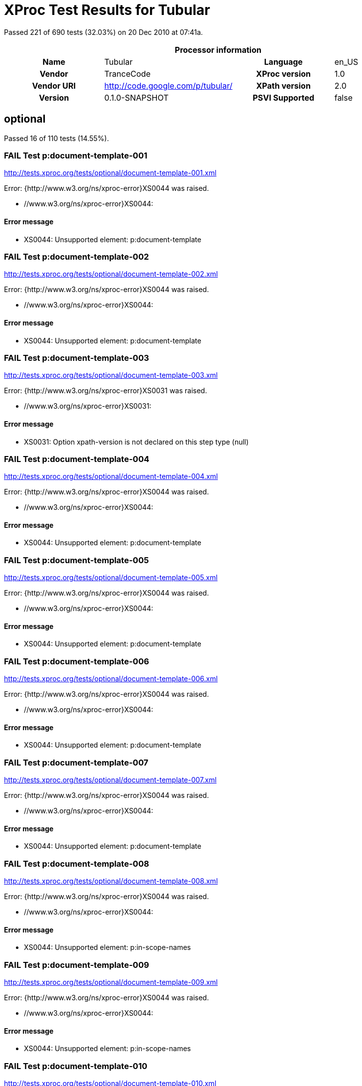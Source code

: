 
= XProc Test Results for Tubular

Passed 221 of 690 tests (32.03%) on 20 Dec 2010 at 07:41a.

:toc: right

[cols="<h,<,<h,<"]
|=============================================
4+<h|Processor information
|Name|Tubular|Language|en_US
|Vendor|TranceCode|XProc version|1.0
|Vendor URI|http://code.google.com/p/tubular/|XPath version|2.0
|Version|0.1.0-SNAPSHOT|PSVI Supported|false
|=============================================


== optional

Passed 16 of 110 tests (14.55%).

[role="fail"]
=== FAIL Test p:document-template-001
http://tests.xproc.org/tests/optional/document-template-001.xml

Error: {http://www.w3.org/ns/xproc-error}XS0044 was raised. 

* //www.w3.org/ns/xproc-error}XS0044: 

==== Error message


* XS0044: Unsupported element: p:document-template

[role="fail"]
=== FAIL Test p:document-template-002
http://tests.xproc.org/tests/optional/document-template-002.xml

Error: {http://www.w3.org/ns/xproc-error}XS0044 was raised. 

* //www.w3.org/ns/xproc-error}XS0044: 

==== Error message


* XS0044: Unsupported element: p:document-template

[role="fail"]
=== FAIL Test p:document-template-003
http://tests.xproc.org/tests/optional/document-template-003.xml

Error: {http://www.w3.org/ns/xproc-error}XS0031 was raised. 

* //www.w3.org/ns/xproc-error}XS0031: 

==== Error message


* XS0031: Option xpath-version is not declared on this step type (null)

[role="fail"]
=== FAIL Test p:document-template-004
http://tests.xproc.org/tests/optional/document-template-004.xml

Error: {http://www.w3.org/ns/xproc-error}XS0044 was raised. 

* //www.w3.org/ns/xproc-error}XS0044: 

==== Error message


* XS0044: Unsupported element: p:document-template

[role="fail"]
=== FAIL Test p:document-template-005
http://tests.xproc.org/tests/optional/document-template-005.xml

Error: {http://www.w3.org/ns/xproc-error}XS0044 was raised. 

* //www.w3.org/ns/xproc-error}XS0044: 

==== Error message


* XS0044: Unsupported element: p:document-template

[role="fail"]
=== FAIL Test p:document-template-006
http://tests.xproc.org/tests/optional/document-template-006.xml

Error: {http://www.w3.org/ns/xproc-error}XS0044 was raised. 

* //www.w3.org/ns/xproc-error}XS0044: 

==== Error message


* XS0044: Unsupported element: p:document-template

[role="fail"]
=== FAIL Test p:document-template-007
http://tests.xproc.org/tests/optional/document-template-007.xml

Error: {http://www.w3.org/ns/xproc-error}XS0044 was raised. 

* //www.w3.org/ns/xproc-error}XS0044: 

==== Error message


* XS0044: Unsupported element: p:document-template

[role="fail"]
=== FAIL Test p:document-template-008
http://tests.xproc.org/tests/optional/document-template-008.xml

Error: {http://www.w3.org/ns/xproc-error}XS0044 was raised. 

* //www.w3.org/ns/xproc-error}XS0044: 

==== Error message


* XS0044: Unsupported element: p:in-scope-names

[role="fail"]
=== FAIL Test p:document-template-009
http://tests.xproc.org/tests/optional/document-template-009.xml

Error: {http://www.w3.org/ns/xproc-error}XS0044 was raised. 

* //www.w3.org/ns/xproc-error}XS0044: 

==== Error message


* XS0044: Unsupported element: p:in-scope-names

[role="fail"]
=== FAIL Test p:document-template-010
http://tests.xproc.org/tests/optional/document-template-010.xml

Error: {http://www.w3.org/ns/xproc-error}XS0044 was raised. 

* //www.w3.org/ns/xproc-error}XS0044: 

==== Error message


* XS0044: Unsupported element: p:document-template

[role="fail"]
=== FAIL Test p:document-template-011
http://tests.xproc.org/tests/optional/document-template-011.xml

Error: {http://www.w3.org/ns/xproc-error}XS0044 was raised. 

* //www.w3.org/ns/xproc-error}XS0044: 

==== Error message


* XS0044: Unsupported element: p:in-scope-names

[role="fail"]
=== FAIL Test p:document-template-012
http://tests.xproc.org/tests/optional/document-template-012.xml

Error: {http://www.w3.org/ns/xproc-error}XS0044 was raised. 

* //www.w3.org/ns/xproc-error}XS0044: 

==== Error message


* XS0044: Unsupported element: p:document-template

[role="fail"]
=== FAIL Test p:document-template-013
http://tests.xproc.org/tests/optional/document-template-013.xml

Error: {http://www.w3.org/ns/xproc-error}XS0044 was raised. 

* //www.w3.org/ns/xproc-error}XS0044: 

==== Error message


* XS0044: Unsupported element: p:document-template

[role="fail"]
=== FAIL Test p:document-template-014
http://tests.xproc.org/tests/optional/document-template-014.xml

Error: {http://www.w3.org/ns/xproc-error}XS0044 was raised. 

* //www.w3.org/ns/xproc-error}XS0044: 

==== Error message


* XS0044: Unsupported element: p:document-template

[role="fail"]
=== FAIL Test p:document-template-015
http://tests.xproc.org/tests/optional/document-template-015.xml

Error: {http://www.w3.org/ns/xproc-error}XS0044 was raised. 

* //www.w3.org/ns/xproc-error}XS0044: 

==== Error message


* XS0044: Unsupported element: p:document-template

[role="fail"]
=== FAIL Test for err:XC0033 - 001
http://tests.xproc.org/tests/optional/err-c0033-001.xml

Error: IllegalStateException was raised. 

* IllegalStateException: 

==== Error message


* Error while executing step !1.1.1

[role="fail"]
=== FAIL Test for err:XC0034 - 001
http://tests.xproc.org/tests/optional/err-c0034-001.xml

Error: IllegalStateException was raised. 

* IllegalStateException: 

==== Error message


* Error while executing step !1.1.1

[role="fail"]
=== FAIL Test for err:XC0035 - 001
http://tests.xproc.org/tests/optional/err-c0035-001.xml

Error: IllegalStateException was raised. 

* IllegalStateException: 

==== Error message


* Error while executing step !1.1.1

[role="fail"]
=== FAIL Test for err:XC0035 - 002
http://tests.xproc.org/tests/optional/err-c0035-002.xml

Error: IllegalStateException was raised. 

* IllegalStateException: 

==== Error message


* Error while executing step !1.1.1

[role="fail"]
=== FAIL Test err:XC0036 - #001
http://tests.xproc.org/tests/optional/err-c0036-001.xml

Error: UnsupportedOperationException was raised. 

* UnsupportedOperationException: 

==== Error message


* p:hash

[role="fail"]
=== FAIL Test err:XC0036 - #002
http://tests.xproc.org/tests/optional/err-c0036-002.xml

Error: UnsupportedOperationException was raised. 

* UnsupportedOperationException: 

==== Error message


* p:hash

[role="fail"]
=== FAIL Test err:XC0036 - #003
http://tests.xproc.org/tests/optional/err-c0036-003.xml

Error: UnsupportedOperationException was raised. 

* UnsupportedOperationException: 

==== Error message


* p:hash

[role="fail"]
=== FAIL Test err:XC0036 - #004
http://tests.xproc.org/tests/optional/err-c0036-004.xml

Error: UnsupportedOperationException was raised. 

* UnsupportedOperationException: 

==== Error message


* p:hash

[role="fail"]
=== FAIL Test err:XC0036 - #005
http://tests.xproc.org/tests/optional/err-c0036-005.xml

Error: UnsupportedOperationException was raised. 

* UnsupportedOperationException: 

==== Error message


* p:hash

[role="pass"]
=== PASS Test err:XC0037 - #001
http://tests.xproc.org/tests/optional/err-c0037-001.xml

[role="pass"]
=== PASS Test err:XC0037 - #002
http://tests.xproc.org/tests/optional/err-c0037-002.xml

[role="pass"]
=== PASS Test err:XC0037 - #003
http://tests.xproc.org/tests/optional/err-c0037-003.xml

[role="fail"]
=== FAIL Test err:XC0053 - #001
http://tests.xproc.org/tests/optional/err-c0053-001.xml

Error: UnsupportedOperationException was raised. 

* UnsupportedOperationException: 

==== Error message


* p:validate-with-xml-schema

[role="fail"]
=== FAIL Test err:XC0053 - #002
http://tests.xproc.org/tests/optional/err-c0053-002.xml

Error: AssertionError was raised. 

* AssertionError: 

==== Error message


* Port[OUTPUT][!1.1.1/result]

[role="pass"]
=== PASS Test err:XC0053 - #003
http://tests.xproc.org/tests/optional/err-c0053-003.xml

[role="fail"]
=== FAIL Test err:XC0053 - #004
http://tests.xproc.org/tests/optional/err-c0053-004.xml

Error: UnsupportedOperationException was raised. 

* UnsupportedOperationException: 

==== Error message


* p:validate-with-xml-schema

[role="fail"]
=== FAIL Test err:XC0054 - #001
http://tests.xproc.org/tests/optional/err-c0054-001.xml

Error: {http://www.w3.org/ns/xproc-error}XS0031 was raised. 

* //www.w3.org/ns/xproc-error}XS0031: 

==== Error message


* XS0031: Option exclude-inline-prefixes is not declared on this step type (null)

[role="fail"]
=== FAIL Test err:XC0057 - #001
http://tests.xproc.org/tests/optional/err-c0057-001.xml

Error: UnsupportedOperationException was raised. 

* UnsupportedOperationException: 

==== Error message


* p:xquery

[role="fail"]
=== FAIL Test err:XC0060 - #001
http://tests.xproc.org/tests/optional/err-c0060-001.xml

Error: UnsupportedOperationException was raised. 

* UnsupportedOperationException: 

==== Error message


* p:uuid

[role="pass"]
=== PASS Test err:XC0061 - #001
http://tests.xproc.org/tests/optional/err-c0061-001.xml

[role="pass"]
=== PASS Test err:XC0063 - #001
http://tests.xproc.org/tests/optional/err-c0063-001.xml

[role="fail"]
=== FAIL Test err:XC0063 - #002
http://tests.xproc.org/tests/optional/err-c0063-002.xml

Error: IllegalArgumentException was raised. 

* IllegalArgumentException: 

==== Error message


* java.lang.IllegalArgumentException

[role="fail"]
=== FAIL Test err:XC0064 - #001
http://tests.xproc.org/tests/optional/err-c0064-001.xml

Error: IllegalStateException was raised. 

* IllegalStateException: 

==== Error message


* Error while executing step exec

[role="pass"]
=== PASS Test err:XC0066 - #001
http://tests.xproc.org/tests/optional/err-c0066-001.xml

[role="fail"]
=== FAIL Test err:XC0066 - #002
http://tests.xproc.org/tests/optional/err-c0066-002.xml

Error: IllegalArgumentException was raised. 

* IllegalArgumentException: 

==== Error message


* java.lang.IllegalArgumentException

[role="fail"]
=== FAIL Test exec-001
http://tests.xproc.org/tests/optional/exec-001.xml

Error: UnsupportedOperationException was raised. 

* UnsupportedOperationException: 

==== Error message


* p:unescape-markup

[role="pass"]
=== PASS Test exec-002
http://tests.xproc.org/tests/optional/exec-002.xml

[role="fail"]
=== FAIL Test exec-003
http://tests.xproc.org/tests/optional/exec-003.xml

Error: XdmNodeCompareAssertionError was raised. 

* XdmNodeCompareAssertionError: 
[frame="topbot",cols="d<,d<"]
|====================
|Expected result:|Actual result:
l|
<c:result>some text
</c:result>

l|<c:result
          xmlns:t="http://xproc.org/ns/testsuite"
          xmlns:p="http://www.w3.org/ns/xproc"
          xmlns:c="http://www.w3.org/ns/xproc-step"
          xmlns:err="http://www.w3.org/ns/xproc-error">
&lt;doc&gt;some text
&lt;/doc&gt;
</c:result>
|====================

[role="fail"]
=== FAIL Test exec-004
http://tests.xproc.org/tests/optional/exec-004.xml

Error: XdmNodeCompareAssertionError was raised. 

* XdmNodeCompareAssertionError: 
[frame="topbot",cols="d<,d<"]
|====================
|Expected result:|Actual result:
l|
<c:result>
   <para>some text</para>
</c:result>

l|<c:result
          xmlns:t="http://xproc.org/ns/testsuite"
          xmlns:p="http://www.w3.org/ns/xproc"
          xmlns:c="http://www.w3.org/ns/xproc-step"
          xmlns:err="http://www.w3.org/ns/xproc-error">
   <doc>&lt;para&gt;some text&lt;/para&gt;</doc>
</c:result>
|====================

[role="fail"]
=== FAIL Test exec-005
http://tests.xproc.org/tests/optional/exec-005.xml

Error: XdmNodeCompareAssertionError was raised. 

* XdmNodeCompareAssertionError: 
[frame="topbot",cols="d<,d<"]
|====================
|Expected result:|Actual result:
l|
<c:result>
   <c:line>line1</c:line>
   <c:line>line2</c:line>
   <c:line>line3</c:line>
</c:result>

l|<c:result
          xmlns:t="http://xproc.org/ns/testsuite"
          xmlns:p="http://www.w3.org/ns/xproc"
          xmlns:c="http://www.w3.org/ns/xproc-step"
          xmlns:err="http://www.w3.org/ns/xproc-error">
   <c:line/>
   <c:line>&lt;doc&gt;line1</c:line>
   <c:line>line2</c:line>
   <c:line>line3&lt;/doc&gt;</c:line>
</c:result>
|====================

[role="fail"]
=== FAIL Test exec-006
http://tests.xproc.org/tests/optional/exec-006.xml

Error: IllegalStateException was raised. 

* IllegalStateException: 

==== Error message


* Error while executing step exec

[role="fail"]
=== FAIL Test exec-007
http://tests.xproc.org/tests/optional/exec-007.xml

Error: IllegalStateException was raised. 

* IllegalStateException: 

==== Error message


* Error while executing step exec

[role="fail"]
=== FAIL Test exec-008
http://tests.xproc.org/tests/optional/exec-008.xml

Error: {http://www.w3.org/ns/xproc-error}XS0023 was raised. 

* //www.w3.org/ns/xproc-error}XS0023: 

==== Error message


* XS0023: XPath expression cannot be evaluated: /c:result XPath syntax error at char 9 in {/c:result}: Prefix c has not been declared

[role="fail"]
=== FAIL Test exec-009
http://tests.xproc.org/tests/optional/exec-009.xml

Error: IllegalStateException was raised. 

* IllegalStateException: 

==== Error message


* Error while executing step exec

[role="fail"]
=== FAIL Test exec-010
http://tests.xproc.org/tests/optional/exec-010.xml

Error: IllegalStateException was raised. 

* IllegalStateException: 

==== Error message


* error while evaluating XPath query: not(string-length(normalize-space(/c:result/text())) = 0)

[role="fail"]
=== FAIL Test exec-011
http://tests.xproc.org/tests/optional/exec-011.xml

Error: XdmNodeCompareAssertionError was raised. 

* XdmNodeCompareAssertionError: 
[frame="topbot",cols="d<,d<"]
|====================
|Expected result:|Actual result:
l|
<success/>

l|
<doc>some text</doc>

|====================

[role="fail"]
=== FAIL Test exec-012
http://tests.xproc.org/tests/optional/exec-012.xml

Error: IllegalStateException was raised. 

* IllegalStateException: 

==== Error message


* Error while executing step exec

[role="pass"]
=== PASS Test exec-013
http://tests.xproc.org/tests/optional/exec-013.xml

[role="pass"]
=== PASS Test exec-014
http://tests.xproc.org/tests/optional/exec-014.xml

[role="fail"]
=== FAIL Test exec-015
http://tests.xproc.org/tests/optional/exec-015.xml

Error: {http://www.w3.org/ns/xproc-error}XS0006 was raised. 

* //www.w3.org/ns/xproc-error}XS0006: 

==== Error message


* XS0006: wrong number of input documents in port exec/source

[role="fail"]
=== FAIL Test exec-016
http://tests.xproc.org/tests/optional/exec-016.xml

Error: XdmNodeCompareAssertionError was raised. 

* XdmNodeCompareAssertionError: 
[frame="topbot",cols="d<,d<"]
|====================
|Expected result:|Actual result:
l|
<c:result>line1
line2
line3</c:result>

l|<c:result
          xmlns:t="http://xproc.org/ns/testsuite"
          xmlns:p="http://www.w3.org/ns/xproc"
          xmlns:c="http://www.w3.org/ns/xproc-step"
          xmlns:err="http://www.w3.org/ns/xproc-error">
&lt;doc&gt;line1
line2
line3&lt;/doc&gt;
</c:result>
|====================

[role="fail"]
=== FAIL Test exec-017
http://tests.xproc.org/tests/optional/exec-017.xml

Error: IllegalStateException was raised. 

* IllegalStateException: 

==== Error message


* Error while executing step exec

[role="fail"]
=== FAIL Test hash-001
http://tests.xproc.org/tests/optional/hash-001.xml

Error: UnsupportedOperationException was raised. 

* UnsupportedOperationException: 

==== Error message


* p:hash

[role="fail"]
=== FAIL Test hash-002
http://tests.xproc.org/tests/optional/hash-002.xml

Error: UnsupportedOperationException was raised. 

* UnsupportedOperationException: 

==== Error message


* p:hash

[role="fail"]
=== FAIL Test hash-003
http://tests.xproc.org/tests/optional/hash-003.xml

Error: UnsupportedOperationException was raised. 

* UnsupportedOperationException: 

==== Error message


* p:hash

[role="fail"]
=== FAIL Test hash-004
http://tests.xproc.org/tests/optional/hash-004.xml

Error: UnsupportedOperationException was raised. 

* UnsupportedOperationException: 

==== Error message


* p:hash

[role="fail"]
=== FAIL Test hash-005
http://tests.xproc.org/tests/optional/hash-005.xml

Error: UnsupportedOperationException was raised. 

* UnsupportedOperationException: 

==== Error message


* p:hash

[role="fail"]
=== FAIL Test hash-006
http://tests.xproc.org/tests/optional/hash-006.xml

Error: UnsupportedOperationException was raised. 

* UnsupportedOperationException: 

==== Error message


* p:hash

[role="fail"]
=== FAIL Test p:in-scope-names #001
http://tests.xproc.org/tests/optional/in-scope-names-001.xml

Error: {http://www.w3.org/ns/xproc-error}XS0044 was raised. 

* //www.w3.org/ns/xproc-error}XS0044: 

==== Error message


* XS0044: Unsupported element: p:in-scope-names

[role="fail"]
=== FAIL Test p:in-scope-names #002
http://tests.xproc.org/tests/optional/in-scope-names-002.xml

Error: {http://www.w3.org/ns/xproc-error}XS0044 was raised. 

* //www.w3.org/ns/xproc-error}XS0044: 

==== Error message


* XS0044: Unsupported element: p:in-scope-names

[role="fail"]
=== FAIL Test psvi-required-001.xml
http://tests.xproc.org/tests/optional/psvi-required-001.xml

Error: UnsupportedOperationException was raised. 

* UnsupportedOperationException: 

==== Error message


* p:validate-with-xml-schema

[role="fail"]
=== FAIL Test uuid-001
http://tests.xproc.org/tests/optional/uuid-001.xml

Error: UnsupportedOperationException was raised. 

* UnsupportedOperationException: 

==== Error message


* p:uuid

[role="fail"]
=== FAIL Test validrng-001
http://tests.xproc.org/tests/optional/validrng-001.xml

Error: AssertionError was raised. 

* AssertionError: 

==== Error message


* Port[OUTPUT][!1.1.1/result]

[role="fail"]
=== FAIL Test validrng-002
http://tests.xproc.org/tests/optional/validrng-002.xml

Error: AssertionError was raised. 

* AssertionError: 

==== Error message


* Port[OUTPUT][!1.1.1/result]

[role="pass"]
=== PASS Test validrng-003
http://tests.xproc.org/tests/optional/validrng-003.xml

[role="pass"]
=== PASS Test validrng-004
http://tests.xproc.org/tests/optional/validrng-004.xml

[role="pass"]
=== PASS Test validrng-005
http://tests.xproc.org/tests/optional/validrng-005.xml

[role="pass"]
=== PASS Test validrng-006
http://tests.xproc.org/tests/optional/validrng-006.xml

[role="pass"]
=== PASS Test validrng-008
http://tests.xproc.org/tests/optional/validrng-008.xml

[role="pass"]
=== PASS Test validrng-009
http://tests.xproc.org/tests/optional/validrng-009.xml

[role="fail"]
=== FAIL Test validsch-001
http://tests.xproc.org/tests/optional/validsch-001.xml

Error: {http://www.w3.org/ns/xproc-error}XS0031 was raised. 

* //www.w3.org/ns/xproc-error}XS0031: 

==== Error message


* XS0031: Option exclude-inline-prefixes is not declared on this step type (null)

[role="fail"]
=== FAIL Test validsch-002
http://tests.xproc.org/tests/optional/validsch-002.xml

Error: {http://www.w3.org/ns/xproc-error}XS0031 was raised. 

* //www.w3.org/ns/xproc-error}XS0031: 

==== Error message


* XS0031: Option exclude-inline-prefixes is not declared on this step type (null)

[role="fail"]
=== FAIL Test validsch-003
http://tests.xproc.org/tests/optional/validsch-003.xml

Error: {http://www.w3.org/ns/xproc-error}XS0031 was raised. 

* //www.w3.org/ns/xproc-error}XS0031: 

==== Error message


* XS0031: Option exclude-inline-prefixes is not declared on this step type (null)

[role="fail"]
=== FAIL Test validsch-004
http://tests.xproc.org/tests/optional/validsch-004.xml

Error: {http://www.w3.org/ns/xproc-error}XS0031 was raised. 

* //www.w3.org/ns/xproc-error}XS0031: 

==== Error message


* XS0031: Option exclude-inline-prefixes is not declared on this step type (null)

[role="fail"]
=== FAIL Test validsch-005
http://tests.xproc.org/tests/optional/validsch-005.xml

Error: {http://www.w3.org/ns/xproc-error}XS0031 was raised. 

* //www.w3.org/ns/xproc-error}XS0031: 

==== Error message


* XS0031: Option exclude-inline-prefixes is not declared on this step type (null)

[role="fail"]
=== FAIL Test validxsd-001
http://tests.xproc.org/tests/optional/validxsd-001.xml

Error: UnsupportedOperationException was raised. 

* UnsupportedOperationException: 

==== Error message


* p:validate-with-xml-schema

[role="fail"]
=== FAIL Test validxsd-002
http://tests.xproc.org/tests/optional/validxsd-002.xml

Error: UnsupportedOperationException was raised. 

* UnsupportedOperationException: 

==== Error message


* p:validate-with-xml-schema

[role="fail"]
=== FAIL Test validxsd-003
http://tests.xproc.org/tests/optional/validxsd-003.xml

Error: UnsupportedOperationException was raised. 

* UnsupportedOperationException: 

==== Error message


* p:validate-with-xml-schema

[role="fail"]
=== FAIL Test validxsd-004
http://tests.xproc.org/tests/optional/validxsd-004.xml

Error: UnsupportedOperationException was raised. 

* UnsupportedOperationException: 

==== Error message


* p:validate-with-xml-schema

[role="fail"]
=== FAIL Test validxsd-005
http://tests.xproc.org/tests/optional/validxsd-005.xml

Error: UnsupportedOperationException was raised. 

* UnsupportedOperationException: 

==== Error message


* p:validate-with-xml-schema

[role="fail"]
=== FAIL Test validxsd-006
http://tests.xproc.org/tests/optional/validxsd-006.xml

Error: UnsupportedOperationException was raised. 

* UnsupportedOperationException: 

==== Error message


* p:validate-with-xml-schema

[role="fail"]
=== FAIL Test validxsd-007
http://tests.xproc.org/tests/optional/validxsd-007.xml

Error: UnsupportedOperationException was raised. 

* UnsupportedOperationException: 

==== Error message


* p:validate-with-xml-schema

[role="fail"]
=== FAIL Test validxsd-008
http://tests.xproc.org/tests/optional/validxsd-008.xml

Error: UnsupportedOperationException was raised. 

* UnsupportedOperationException: 

==== Error message


* p:validate-with-xml-schema

[role="fail"]
=== FAIL Test validxsd-009
http://tests.xproc.org/tests/optional/validxsd-009.xml

Error: UnsupportedOperationException was raised. 

* UnsupportedOperationException: 

==== Error message


* p:validate-with-xml-schema

[role="fail"]
=== FAIL Test validxsd-010
http://tests.xproc.org/tests/optional/validxsd-010.xml

Error: UnsupportedOperationException was raised. 

* UnsupportedOperationException: 

==== Error message


* p:validate-with-xml-schema

[role="fail"]
=== FAIL Test validxsd-011
http://tests.xproc.org/tests/optional/validxsd-011.xml

Error: UnsupportedOperationException was raised. 

* UnsupportedOperationException: 

==== Error message


* p:validate-with-xml-schema

[role="fail"]
=== FAIL Test validxsd-012
http://tests.xproc.org/tests/optional/validxsd-012.xml

Error: UnsupportedOperationException was raised. 

* UnsupportedOperationException: 

==== Error message


* p:validate-with-xml-schema

[role="fail"]
=== FAIL Test validxsd-013
http://tests.xproc.org/tests/optional/validxsd-013.xml

Error: UnsupportedOperationException was raised. 

* UnsupportedOperationException: 

==== Error message


* p:validate-with-xml-schema

[role="fail"]
=== FAIL Test www-form-urldecode-001
http://tests.xproc.org/tests/optional/www-form-urldecode-001.xml

Error: IllegalStateException was raised. 

* IllegalStateException: 

==== Error message


* Error while executing step !1.1.2

[role="fail"]
=== FAIL Test www-form-urlencode-001
http://tests.xproc.org/tests/optional/www-form-urlencode-001.xml

Error: AssertionError was raised. 

* AssertionError: 

==== Error message


* Port[OUTPUT][!1.1.1/result]

[role="fail"]
=== FAIL Test optional features of p:xinclude #001
http://tests.xproc.org/tests/optional/xinclude-001.xml

Error: UnsupportedOperationException was raised. 

* UnsupportedOperationException: 

==== Error message


* p:xinclude

[role="fail"]
=== FAIL Test optional features of p:xinclude #002
http://tests.xproc.org/tests/optional/xinclude-002.xml

Error: UnsupportedOperationException was raised. 

* UnsupportedOperationException: 

==== Error message


* p:xinclude

[role="fail"]
=== FAIL Test optional features of p:xinclude #003
http://tests.xproc.org/tests/optional/xinclude-003.xml

Error: UnsupportedOperationException was raised. 

* UnsupportedOperationException: 

==== Error message


* p:xinclude

[role="fail"]
=== FAIL Test optional features of p:xinclude #004
http://tests.xproc.org/tests/optional/xinclude-004.xml

Error: UnsupportedOperationException was raised. 

* UnsupportedOperationException: 

==== Error message


* p:xinclude

[role="fail"]
=== FAIL Test optional features of p:xinclude #005
http://tests.xproc.org/tests/optional/xinclude-005.xml

Error: UnsupportedOperationException was raised. 

* UnsupportedOperationException: 

==== Error message


* p:xinclude

[role="fail"]
=== FAIL Test optional features of p:xinclude #006
http://tests.xproc.org/tests/optional/xinclude-006.xml

Error: UnsupportedOperationException was raised. 

* UnsupportedOperationException: 

==== Error message


* p:xinclude

[role="fail"]
=== FAIL Test XQuery #001
http://tests.xproc.org/tests/optional/xquery-001.xml

Error: UnsupportedOperationException was raised. 

* UnsupportedOperationException: 

==== Error message


* p:xquery

[role="fail"]
=== FAIL Test xquery-002
http://tests.xproc.org/tests/optional/xquery-002.xml

Error: UnsupportedOperationException was raised. 

* UnsupportedOperationException: 

==== Error message


* p:xquery

[role="fail"]
=== FAIL Test xquery-003
http://tests.xproc.org/tests/optional/xquery-003.xml

Error: UnsupportedOperationException was raised. 

* UnsupportedOperationException: 

==== Error message


* p:xquery

[role="fail"]
=== FAIL Test xquery-004
http://tests.xproc.org/tests/optional/xquery-004.xml

Error: UnsupportedOperationException was raised. 

* UnsupportedOperationException: 

==== Error message


* p:xquery

[role="fail"]
=== FAIL Test xquery-006
http://tests.xproc.org/tests/optional/xquery-006.xml

Error: UnsupportedOperationException was raised. 

* UnsupportedOperationException: 

==== Error message


* p:xquery

[role="fail"]
=== FAIL Test XSL Formatter #001
http://tests.xproc.org/tests/optional/xsl-formatter-001.xml

Error: UnsupportedOperationException was raised. 

* UnsupportedOperationException: 

==== Error message


* p:xsl-formatter

[role="fail"]
=== FAIL Test XSLT 2.0 #001
http://tests.xproc.org/tests/optional/xslt2-001.xml

Error: IllegalStateException was raised. 

* IllegalStateException: 

==== Error message


* Error while executing step !1.1.1

[role="fail"]
=== FAIL Test XSLT 2.0 #002
http://tests.xproc.org/tests/optional/xslt2-002.xml

Error: IllegalStateException was raised. 

* IllegalStateException: 

==== Error message


* Error while executing step xslt2

[role="fail"]
=== FAIL Test XSLT 2.0 #003
http://tests.xproc.org/tests/optional/xslt2-003.xml

Error: {http://www.w3.org/ns/xproc-error}XS0031 was raised. 

* //www.w3.org/ns/xproc-error}XS0031: 

==== Error message


* XS0031: Option exclude-inline-prefixes is not declared on this step type (null)


== required

Passed 205 of 580 tests (35.34%).

[role="pass"]
=== PASS Test p:add-attribute #001
http://tests.xproc.org/tests/required/add-attribute-001.xml

[role="pass"]
=== PASS Test p:add-attribute #002
http://tests.xproc.org/tests/required/add-attribute-002.xml

[role="pass"]
=== PASS Test add attribute 003
http://tests.xproc.org/tests/required/add-attribute-003.xml

[role="pass"]
=== PASS Test p:add-attribute #004
http://tests.xproc.org/tests/required/add-attribute-004.xml

[role="pass"]
=== PASS Test p:add-attribute #005
http://tests.xproc.org/tests/required/add-attribute-005.xml

[role="fail"]
=== FAIL Test p:add-attribute #006
http://tests.xproc.org/tests/required/add-attribute-006.xml

Error: UnsupportedOperationException was raised. 

* UnsupportedOperationException: 

==== Error message


* p:escape-markup

[role="pass"]
=== PASS Test p:add-attribute #007
http://tests.xproc.org/tests/required/add-attribute-007.xml

[role="fail"]
=== FAIL Test add-xml-base-001
http://tests.xproc.org/tests/required/add-xml-base-001.xml

Error: UnsupportedOperationException was raised. 

* UnsupportedOperationException: 

==== Error message


* p:add-xml-base

[role="fail"]
=== FAIL Test add-xml-base-002
http://tests.xproc.org/tests/required/add-xml-base-002.xml

Error: UnsupportedOperationException was raised. 

* UnsupportedOperationException: 

==== Error message


* p:add-xml-base

[role="fail"]
=== FAIL Test add-xml-base-003
http://tests.xproc.org/tests/required/add-xml-base-003.xml

Error: UnsupportedOperationException was raised. 

* UnsupportedOperationException: 

==== Error message


* p:add-xml-base

[role="fail"]
=== FAIL Test add-xml-base-004
http://tests.xproc.org/tests/required/add-xml-base-004.xml

Error: UnsupportedOperationException was raised. 

* UnsupportedOperationException: 

==== Error message


* p:add-xml-base

[role="fail"]
=== FAIL Test add-xml-base-005
http://tests.xproc.org/tests/required/add-xml-base-005.xml

Error: UnsupportedOperationException was raised. 

* UnsupportedOperationException: 

==== Error message


* p:add-xml-base

[role="fail"]
=== FAIL Test add-xml-base-006
http://tests.xproc.org/tests/required/add-xml-base-006.xml

Error: UnsupportedOperationException was raised. 

* UnsupportedOperationException: 

==== Error message


* p:add-xml-base

[role="fail"]
=== FAIL Test base-uri #001
http://tests.xproc.org/tests/required/base-uri-001.xml

Error: {http://www.w3.org/ns/xproc-error}XS0023 was raised. 

* //www.w3.org/ns/xproc-error}XS0023: 

==== Error message


* XS0023: XPath expression cannot be evaluated: concat('"',p:base-uri(/doc/title),'"') XPath syntax error at char 33 in {...'"',p:base-uri(/doc/title),...}: Cannot find a matching 1-argument function named {http://www.w3.org/ns/xproc}base-uri()

[role="fail"]
=== FAIL Test base-uri #002
http://tests.xproc.org/tests/required/base-uri-002.xml

Error: {http://www.w3.org/ns/xproc-error}XS0023 was raised. 

* //www.w3.org/ns/xproc-error}XS0023: 

==== Error message


* XS0023: XPath expression cannot be evaluated: concat('"',p:base-uri(),'"') XPath syntax error at char 23 in {concat('"',p:base-uri(),'"'}: Cannot find a matching 0-argument function named {http://www.w3.org/ns/xproc}base-uri()

[role="fail"]
=== FAIL Test base-uri #003
http://tests.xproc.org/tests/required/base-uri-003.xml

Error: {http://www.w3.org/ns/xproc-error}XS0023 was raised. 

* //www.w3.org/ns/xproc-error}XS0023: 

==== Error message


* XS0023: XPath expression cannot be evaluated: concat('"',p:base-uri(),'"') XPath syntax error at char 23 in {concat('"',p:base-uri(),'"'}: Cannot find a matching 0-argument function named {http://www.w3.org/ns/xproc}base-uri()

[role="pass"]
=== PASS Test choose #001
http://tests.xproc.org/tests/required/choose-001.xml

[role="pass"]
=== PASS Test choose #002
http://tests.xproc.org/tests/required/choose-002.xml

[role="pass"]
=== PASS Test choose #003
http://tests.xproc.org/tests/required/choose-003.xml

[role="pass"]
=== PASS Test choose #004
http://tests.xproc.org/tests/required/choose-004.xml

[role="pass"]
=== PASS Test choose #005
http://tests.xproc.org/tests/required/choose-005.xml

[role="pass"]
=== PASS Test choose #006
http://tests.xproc.org/tests/required/choose-006.xml

[role="pass"]
=== PASS Test choose #007
http://tests.xproc.org/tests/required/choose-007.xml

[role="pass"]
=== PASS Test compare
http://tests.xproc.org/tests/required/compare-001.xml

[role="fail"]
=== FAIL Test compare
http://tests.xproc.org/tests/required/compare-002.xml

Error: XdmNodeCompareAssertionError was raised. 

* XdmNodeCompareAssertionError: 
[frame="topbot",cols="d<,d<"]
|====================
|Expected result:|Actual result:
l|
<c:result>false</c:result>

l|<c:result xmlns:c="http://www.w3.org/ns/xproc-step">true</c:result>
|====================

[role="pass"]
=== PASS Test compare
http://tests.xproc.org/tests/required/compare-003.xml

[role="pass"]
=== PASS Test compare
http://tests.xproc.org/tests/required/compare-004.xml

[role="pass"]
=== PASS Test compare
http://tests.xproc.org/tests/required/compare-005.xml

[role="pass"]
=== PASS Test of the p:count Step
http://tests.xproc.org/tests/required/count-001.xml

[role="pass"]
=== PASS Test of the p:count Step #002
http://tests.xproc.org/tests/required/count-002.xml

[role="fail"]
=== FAIL Test compare 003
http://tests.xproc.org/tests/required/count-003.xml

Error: IllegalStateException was raised. 

* IllegalStateException: 

==== Error message


* Error while executing step !1.1.1

[role="fail"]
=== FAIL Test p:data #001
http://tests.xproc.org/tests/required/data-001.xml

Error: AssertionError was raised. 

* AssertionError: 

==== Error message


* result = [] expected:<1> but was:<0>

[role="fail"]
=== FAIL Test p:data #002
http://tests.xproc.org/tests/required/data-002.xml

Error: AssertionError was raised. 

* AssertionError: 

==== Error message


* result = [] expected:<1> but was:<0>

[role="fail"]
=== FAIL Test p:data #003
http://tests.xproc.org/tests/required/data-003.xml

Error: AssertionError was raised. 

* AssertionError: 

==== Error message


* result = [] expected:<1> but was:<0>

[role="fail"]
=== FAIL Test p:data #004
http://tests.xproc.org/tests/required/data-004.xml

Error: AssertionError was raised. 

* AssertionError: 

==== Error message


* result = [] expected:<1> but was:<0>

[role="fail"]
=== FAIL Test p:data #005
http://tests.xproc.org/tests/required/data-005.xml

Error: AssertionError was raised. 

* AssertionError: 

==== Error message


* result = [] expected:<1> but was:<0>

[role="fail"]
=== FAIL Test p:data #006
http://tests.xproc.org/tests/required/data-006.xml

Error: AssertionError was raised. 

* AssertionError: 

==== Error message


* result = [] expected:<1> but was:<0>

[role="fail"]
=== FAIL Test p:data #007
http://tests.xproc.org/tests/required/data-007.xml

Error: AssertionError was raised. 

* AssertionError: 

==== Error message


* result = [] expected:<1> but was:<0>

[role="fail"]
=== FAIL Test p:data #008
http://tests.xproc.org/tests/required/data-008.xml

Error: UnsupportedOperationException was raised. 

* UnsupportedOperationException: 

==== Error message


* p:wrap

[role="pass"]
=== PASS Test p:declare-step-001
http://tests.xproc.org/tests/required/declare-step-001.xml

[role="pass"]
=== PASS Test p:declare-step-002
http://tests.xproc.org/tests/required/declare-step-002.xml

[role="pass"]
=== PASS Test p:declare-step-003
http://tests.xproc.org/tests/required/declare-step-003.xml

[role="pass"]
=== PASS Test p:declare-step-004
http://tests.xproc.org/tests/required/declare-step-004.xml

[role="pass"]
=== PASS Test p:declare-step-005
http://tests.xproc.org/tests/required/declare-step-005.xml

[role="fail"]
=== FAIL Test p:declare-step-006
http://tests.xproc.org/tests/required/declare-step-006.xml

Error: {http://www.w3.org/ns/xproc-error}XS0044 was raised. 

* //www.w3.org/ns/xproc-error}XS0044: 

==== Error message


* XS0044: Unsupported element: foo:test2

[role="pass"]
=== PASS Test p:declare-step-007
http://tests.xproc.org/tests/required/declare-step-007.xml

[role="pass"]
=== PASS Test p:declare-step-008
http://tests.xproc.org/tests/required/declare-step-008.xml

[role="fail"]
=== FAIL Test p:declare-step-009
http://tests.xproc.org/tests/required/declare-step-009.xml

Error: AssertionError was raised. 

* AssertionError: 

==== Error message


* result = [] expected:<1> but was:<0>

[role="fail"]
=== FAIL Test p:declare-step-010
http://tests.xproc.org/tests/required/declare-step-010.xml

Error: AssertionError was raised. 

* AssertionError: 

==== Error message


* result = [] expected:<1> but was:<0>

[role="fail"]
=== FAIL Test p:declare-step-011
http://tests.xproc.org/tests/required/declare-step-011.xml

Error: IllegalStateException was raised. 

* IllegalStateException: 

==== Error message


* Error while executing step !1.1.1

[role="pass"]
=== PASS Test delete-001
http://tests.xproc.org/tests/required/delete-001.xml

[role="pass"]
=== PASS Test delete-002
http://tests.xproc.org/tests/required/delete-002.xml

[role="pass"]
=== PASS Test delete-003
http://tests.xproc.org/tests/required/delete-003.xml

[role="pass"]
=== PASS Test delete-004
http://tests.xproc.org/tests/required/delete-004.xml

[role="fail"]
=== FAIL Test directory-list-001
http://tests.xproc.org/tests/required/directory-list-001.xml

Error: UnsupportedOperationException was raised. 

* UnsupportedOperationException: 

==== Error message


* p:directory-list

[role="fail"]
=== FAIL Test directory-list-002
http://tests.xproc.org/tests/required/directory-list-002.xml

Error: UnsupportedOperationException was raised. 

* UnsupportedOperationException: 

==== Error message


* p:directory-list

[role="pass"]
=== PASS Test p:document-001
http://tests.xproc.org/tests/required/document-001.xml

[role="fail"]
=== FAIL Test err:XC0002 #001
http://tests.xproc.org/tests/required/err-c0002-001.xml

Error: UnsupportedOperationException was raised. 

* UnsupportedOperationException: 

==== Error message


* p:http-request

[role="fail"]
=== FAIL Test for err:XC0003 #001
http://tests.xproc.org/tests/required/err-c0003-001.xml

Error: UnsupportedOperationException was raised. 

* UnsupportedOperationException: 

==== Error message


* p:http-request

[role="fail"]
=== FAIL Test for err:XC0003 #002
http://tests.xproc.org/tests/required/err-c0003-002.xml

Error: UnsupportedOperationException was raised. 

* UnsupportedOperationException: 

==== Error message


* p:http-request

[role="fail"]
=== FAIL Test err:XC0004 #001
http://tests.xproc.org/tests/required/err-c0004-001.xml

Error: UnsupportedOperationException was raised. 

* UnsupportedOperationException: 

==== Error message


* p:http-request

[role="fail"]
=== FAIL Test err:XC0005 #001
http://tests.xproc.org/tests/required/err-c0005-001.xml

Error: UnsupportedOperationException was raised. 

* UnsupportedOperationException: 

==== Error message


* p:http-request

[role="fail"]
=== FAIL Test err:XC0005 #002
http://tests.xproc.org/tests/required/err-c0005-002.xml

Error: UnsupportedOperationException was raised. 

* UnsupportedOperationException: 

==== Error message


* p:http-request

[role="fail"]
=== FAIL Test for err:XC0006 #001
http://tests.xproc.org/tests/required/err-c0006-001.xml

Error: UnsupportedOperationException was raised. 

* UnsupportedOperationException: 

==== Error message


* p:http-request

[role="fail"]
=== FAIL Test for err:XC0010 #001
http://tests.xproc.org/tests/required/err-c0010-001.xml

Error: UnsupportedOperationException was raised. 

* UnsupportedOperationException: 

==== Error message


* p:unescape-markup

[role="fail"]
=== FAIL Test for err:XC0010 #002
http://tests.xproc.org/tests/required/err-c0010-002.xml

Error: UnsupportedOperationException was raised. 

* UnsupportedOperationException: 

==== Error message


* p:unescape-markup

[role="fail"]
=== FAIL Test err:XC0012 (p:directory-list on an inaccessible directory).
http://tests.xproc.org/tests/required/err-c0012-001.xml

Error: UnsupportedOperationException was raised. 

* UnsupportedOperationException: 

==== Error message


* p:directory-list

[role="fail"]
=== FAIL Test for err:XC0013 #001
http://tests.xproc.org/tests/required/err-c0013-001.xml

Error: UnsupportedOperationException was raised. 

* UnsupportedOperationException: 

==== Error message


* p:rename

[role="fail"]
=== FAIL Test err:XC0014 #001
http://tests.xproc.org/tests/required/err-c0014-001.xml

Error: UnsupportedOperationException was raised. 

* UnsupportedOperationException: 

==== Error message


* p:namespace-rename

[role="fail"]
=== FAIL Test err:XC0014 #002
http://tests.xproc.org/tests/required/err-c0014-002.xml

Error: UnsupportedOperationException was raised. 

* UnsupportedOperationException: 

==== Error message


* p:namespace-rename

[role="fail"]
=== FAIL Test err:XC0017 (p:directory-list with a non-directory path).
http://tests.xproc.org/tests/required/err-c0017-001.xml

Error: UnsupportedOperationException was raised. 

* UnsupportedOperationException: 

==== Error message


* p:directory-list

[role="pass"]
=== PASS Test for err:XC0019 - 001
http://tests.xproc.org/tests/required/err-c0019-001.xml

[role="fail"]
=== FAIL Test err:XC0020 #001
http://tests.xproc.org/tests/required/err-c0020-001.xml

Error: UnsupportedOperationException was raised. 

* UnsupportedOperationException: 

==== Error message


* p:http-request

[role="fail"]
=== FAIL Test err:XC0020 #003
http://tests.xproc.org/tests/required/err-c0020-003.xml

Error: UnsupportedOperationException was raised. 

* UnsupportedOperationException: 

==== Error message


* p:http-request

[role="fail"]
=== FAIL Test err:XC0020 #004
http://tests.xproc.org/tests/required/err-c0020-004.xml

Error: UnsupportedOperationException was raised. 

* UnsupportedOperationException: 

==== Error message


* p:http-request

[role="fail"]
=== FAIL Test err:XC0020 #005
http://tests.xproc.org/tests/required/err-c0020-005.xml

Error: UnsupportedOperationException was raised. 

* UnsupportedOperationException: 

==== Error message


* p:http-request

[role="fail"]
=== FAIL Test err:XC0020 #006
http://tests.xproc.org/tests/required/err-c0020-006.xml

Error: UnsupportedOperationException was raised. 

* UnsupportedOperationException: 

==== Error message


* p:http-request

[role="fail"]
=== FAIL Test err:XC0020 #007
http://tests.xproc.org/tests/required/err-c0020-007.xml

Error: UnsupportedOperationException was raised. 

* UnsupportedOperationException: 

==== Error message


* p:http-request

[role="fail"]
=== FAIL Test err:XC0022 #001
http://tests.xproc.org/tests/required/err-c0022-001.xml

Error: UnsupportedOperationException was raised. 

* UnsupportedOperationException: 

==== Error message


* p:http-request

[role="pass partial"]
=== PASS Test for err:XC0023 #001
http://tests.xproc.org/tests/required/err-c0023-001.xml

Wrong error: expected err:XC0023 but {http://www.w3.org/ns/xproc-error}XC0023 was raised.

* XC0023: 
* //www.w3.org/ns/xproc-error}XC0023: 

==== Error message


* XC0023: Selected node type TEXT is not allowed by the step ; allowed types: [ELEMENT]

[role="pass partial"]
=== PASS Test for err:XC0023 #002
http://tests.xproc.org/tests/required/err-c0023-002.xml

Wrong error: expected err:XC0023 but {http://www.w3.org/ns/xproc-error}XC0023 was raised.

* XC0023: 
* //www.w3.org/ns/xproc-error}XC0023: 

==== Error message


* XC0023: Selected node type ATTRIBUTE is not allowed by the step ; allowed types: [ELEMENT, TEXT, PROCESSING_INSTRUCTION, COMMENT]

[role="pass"]
=== PASS Test for err:XC0023 #003
http://tests.xproc.org/tests/required/err-c0023-003.xml

[role="fail"]
=== FAIL Test for err:XC0023 #004
http://tests.xproc.org/tests/required/err-c0023-004.xml

Error: UnsupportedOperationException was raised. 

* UnsupportedOperationException: 

==== Error message


* p:make-absolute-uris

[role="fail"]
=== FAIL Test for err:XC0023 #005
http://tests.xproc.org/tests/required/err-c0023-005.xml

Error: UnsupportedOperationException was raised. 

* UnsupportedOperationException: 

==== Error message


* p:rename

[role="fail"]
=== FAIL Test for err:XC0023 #006
http://tests.xproc.org/tests/required/err-c0023-006.xml

Error: UnsupportedOperationException was raised. 

* UnsupportedOperationException: 

==== Error message


* p:replace

[role="pass partial"]
=== PASS Test for err:XC0023 #007
http://tests.xproc.org/tests/required/err-c0023-007.xml

Wrong error: expected err:XC0023 but {http://www.w3.org/ns/xproc-error}XC0023 was raised.

* XC0023: 
* //www.w3.org/ns/xproc-error}XC0023: 

==== Error message


* XC0023: Selected node type ATTRIBUTE is not allowed by the step ; allowed types: [ELEMENT]

[role="fail"]
=== FAIL Test for err:XC0023 #008
http://tests.xproc.org/tests/required/err-c0023-008.xml

Error: UnsupportedOperationException was raised. 

* UnsupportedOperationException: 

==== Error message


* p:unwrap

[role="fail"]
=== FAIL Test for err:XC0023 #009
http://tests.xproc.org/tests/required/err-c0023-009.xml

Error: UnsupportedOperationException was raised. 

* UnsupportedOperationException: 

==== Error message


* p:wrap

[role="pass partial"]
=== PASS Test for err:XC0025 #001
http://tests.xproc.org/tests/required/err-c0025-001.xml

Wrong error: expected err:XC0025 but {http://www.w3.org/ns/xproc-error}XC0025 was raised.

* XC0025: 
* //www.w3.org/ns/xproc-error}XC0025: 

==== Error message


* XC0025: the match pattern matches a COMMENT which is not allowed when the position is first-child

[role="pass partial"]
=== PASS Test for err:XC0025 #002
http://tests.xproc.org/tests/required/err-c0025-002.xml

Wrong error: expected err:XC0025 but {http://www.w3.org/ns/xproc-error}XC0025 was raised.

* XC0025: 
* //www.w3.org/ns/xproc-error}XC0025: 

==== Error message


* XC0025: the match pattern matches a COMMENT which is not allowed when the position is last-child

[role="fail"]
=== FAIL Test for err:XC0027 - 001
http://tests.xproc.org/tests/required/err-c0027-001.xml

Error: IllegalStateException was raised. 

* IllegalStateException: 

==== Error message


* Error while executing step !1.1.1

[role="fail"]
=== FAIL Test for err:XC0027 - 002
http://tests.xproc.org/tests/required/err-c0027-002.xml

Error: IllegalStateException was raised. 

* IllegalStateException: 

==== Error message


* Error while executing step !1.1.1

[role="fail"]
=== FAIL Test for err:XC0027 - 003
http://tests.xproc.org/tests/required/err-c0027-003.xml

Error: IllegalStateException was raised. 

* IllegalStateException: 

==== Error message


* Error while executing step !1.1.1

[role="fail"]
=== FAIL Test err:XC0028 #001
http://tests.xproc.org/tests/required/err-c0028-001.xml

Error: UnsupportedOperationException was raised. 

* UnsupportedOperationException: 

==== Error message


* p:http-request

[role="fail"]
=== FAIL Test err:XC0029 #001
http://tests.xproc.org/tests/required/err-c0029-001.xml

Error: UnsupportedOperationException was raised. 

* UnsupportedOperationException: 

==== Error message


* p:xinclude

[role="fail"]
=== FAIL Test err:XC0029 #002
http://tests.xproc.org/tests/required/err-c0029-002.xml

Error: UnsupportedOperationException was raised. 

* UnsupportedOperationException: 

==== Error message


* p:xinclude

[role="fail"]
=== FAIL Test err:XC0030 #001
http://tests.xproc.org/tests/required/err-c0030-001.xml

Error: UnsupportedOperationException was raised. 

* UnsupportedOperationException: 

==== Error message


* p:http-request

[role="fail"]
=== FAIL Test for err:XC0039 - 001
http://tests.xproc.org/tests/required/err-c0039-001.xml

Error: IllegalStateException was raised. 

* IllegalStateException: 

==== Error message


* Error while executing step !1.1.1

[role="fail"]
=== FAIL Test err:XC0040 #001
http://tests.xproc.org/tests/required/err-c0040-001.xml

Error: UnsupportedOperationException was raised. 

* UnsupportedOperationException: 

==== Error message


* p:http-request

[role="fail"]
=== FAIL Test for err:XC0050 - 001
http://tests.xproc.org/tests/required/err-c0050-001.xml

Error: IllegalStateException was raised. 

* IllegalStateException: 

==== Error message


* Error while executing step store

[role="fail"]
=== FAIL Test err:XC0051 #001
http://tests.xproc.org/tests/required/err-c0051-001.xml

Error: UnsupportedOperationException was raised. 

* UnsupportedOperationException: 

==== Error message


* p:unescape-markup

[role="fail"]
=== FAIL Test err:XC0052 #001
http://tests.xproc.org/tests/required/err-c0052-001.xml

Error: UnsupportedOperationException was raised. 

* UnsupportedOperationException: 

==== Error message


* p:http-request

[role="fail"]
=== FAIL Test err:XC0052 #002
http://tests.xproc.org/tests/required/err-c0052-002.xml

Error: UnsupportedOperationException was raised. 

* UnsupportedOperationException: 

==== Error message


* p:unescape-markup

[role="fail"]
=== FAIL Test for err:XC0056 - 001
http://tests.xproc.org/tests/required/err-c0056-001.xml

Error: IllegalStateException was raised. 

* IllegalStateException: 

==== Error message


* Error while executing step !1.1.1

[role="fail"]
=== FAIL Test for err:XC0056 - 002
http://tests.xproc.org/tests/required/err-c0056-002.xml

Error: IllegalStateException was raised. 

* IllegalStateException: 

==== Error message


* Error while executing step !1.1.1

[role="fail"]
=== FAIL Test for err:XC0058 - 001
http://tests.xproc.org/tests/required/err-c0058-001.xml

Error: UnsupportedOperationException was raised. 

* UnsupportedOperationException: 

==== Error message


* p:add-xml-base

[role="fail"]
=== FAIL Test err:XC0059 #001
http://tests.xproc.org/tests/required/err-c0059-001.xml

Error: IllegalStateException was raised. 

* IllegalStateException: 

==== Error message


* Error while executing step !1.1.1

[role="pass partial"]
=== PASS Test err:XC0059 #002
http://tests.xproc.org/tests/required/err-c0059-002.xml

Wrong error: expected err:XC0059 but {http://www.w3.org/ns/xproc-error}XC0059 was raised.

* XC0059: 
* //www.w3.org/ns/xproc-error}XC0059: 

==== Error message


* XC0059: It is a dynamic error if the QName value in the attribute-name option uses the prefix "xmlns" or any other prefix that resolves to the namespace name "http://www.w3.org/2000/xmlns/".

[role="fail"]
=== FAIL Test err:XC0062 #001
http://tests.xproc.org/tests/required/err-c0062-001.xml

Error: IllegalStateException was raised. 

* IllegalStateException: 

==== Error message


* Error while executing step !1.1.1

[role="fail"]
=== FAIL Test err:XD0001 #001
http://tests.xproc.org/tests/required/err-d0001-001.xml

Error: IllegalStateException was raised. 

* IllegalStateException: 

==== Error message


* Error while executing step !1.1.1

[role="fail"]
=== FAIL Test err:XD0001 #002
http://tests.xproc.org/tests/required/err-d0001-002.xml

Error: UnsupportedOperationException was raised. 

* UnsupportedOperationException: 

==== Error message


* p:unwrap

[role="fail"]
=== FAIL Test err:XD0003
http://tests.xproc.org/tests/required/err-d0003-001.xml

Error: {http://www.w3.org/ns/xproc-error}XS0003 was raised. 

* //www.w3.org/ns/xproc-error}XS0003: 

==== Error message


* XS0003: the viewport source does not provide exactly one document but 2

[role="fail"]
=== FAIL Test err:XD0004
http://tests.xproc.org/tests/required/err-d0004-001.xml

Error: {http://www.w3.org/ns/xproc-error}XS0004 was raised. 

* //www.w3.org/ns/xproc-error}XS0004: 

==== Error message


* XS0004: no subpipeline is selected by the p:choose and no default is provided

[role="fail"]
=== FAIL Test err:XD0005
http://tests.xproc.org/tests/required/err-d0005-001.xml

Error: AssertionError was raised. 

* AssertionError: 

==== Error message


* java.lang.AssertionError

[role="pass"]
=== PASS Test err:XD0006 #001
http://tests.xproc.org/tests/required/err-d0006-001.xml

[role="pass"]
=== PASS Test err:XD0007
http://tests.xproc.org/tests/required/err-d0007-001.xml

[role="fail"]
=== FAIL Test err:XD0007 (p:viewport)
http://tests.xproc.org/tests/required/err-d0007-002.xml

Error: IllegalArgumentException was raised. 

* IllegalArgumentException: 

==== Error message


* expected one element but was: <<foo/>, <bar/>>

[role="pass"]
=== PASS Test err:XD0007 #003
http://tests.xproc.org/tests/required/err-d0007-003.xml

[role="fail"]
=== FAIL Test err:XD0008
http://tests.xproc.org/tests/required/err-d0008-001.xml

Error: IllegalStateException was raised. 

* IllegalStateException: 

==== Error message


* Error while executing step !1.1.1

[role="fail"]
=== FAIL Test err:XD0009
http://tests.xproc.org/tests/required/err-d0009-001.xml

Error: IllegalStateException was raised. 

* IllegalStateException: 

==== Error message


* Error while executing step !1.1.1

[role="fail"]
=== FAIL Test err:XD0009
http://tests.xproc.org/tests/required/err-d0009-002.xml

Error: IllegalStateException was raised. 

* IllegalStateException: 

==== Error message


* Error while executing step !1.1.1

[role="fail"]
=== FAIL Test err:XD0010
http://tests.xproc.org/tests/required/err-d0010-001.xml

Error: {http://www.w3.org/ns/xproc-error}XS0010 was raised. 

* //www.w3.org/ns/xproc-error}XS0010: 

==== Error message


* XS0010: the match expression on p:viewport does not match an element or document: PROCESSING_INSTRUCTION

[role="fail"]
=== FAIL Test for inaccessible URIs (err:XD0011)
http://tests.xproc.org/tests/required/err-d0011-001.xml

Error: IllegalStateException was raised. 

* IllegalStateException: 

==== Error message


* Error while executing step identity

[role="fail"]
=== FAIL Test for err:XD0011 - 002
http://tests.xproc.org/tests/required/err-d0011-002.xml

Error: IllegalStateException was raised. 

* IllegalStateException: 

==== Error message


* Error while executing step !1.1.1

[role="fail"]
=== FAIL Test for err:XD0011 - 003
http://tests.xproc.org/tests/required/err-d0011-003.xml

Error: IllegalStateException was raised. 

* IllegalStateException: 

==== Error message


* Error while executing step !1.1.1

[role="fail"]
=== FAIL Test err:XD0012 #001
http://tests.xproc.org/tests/required/err-d0012-001.xml

Error: IllegalStateException was raised. 

* IllegalStateException: 

==== Error message


* Error while executing step !1.1.1

[role="pass"]
=== PASS Test err:XD0012 #002
http://tests.xproc.org/tests/required/err-d0012-002.xml

[role="fail"]
=== FAIL Test err:XD0012 #003
http://tests.xproc.org/tests/required/err-d0012-003.xml

Error: UnsupportedOperationException was raised. 

* UnsupportedOperationException: 

==== Error message


* p:http-request

[role="fail"]
=== FAIL Test err:XD0013 #001
http://tests.xproc.org/tests/required/err-d0013-001.xml

Error: IllegalStateException was raised. 

* IllegalStateException: 

==== Error message


* Error while executing step !1.1.1

[role="fail"]
=== FAIL Test err:XD0013 #002
http://tests.xproc.org/tests/required/err-d0013-002.xml

Error: IllegalStateException was raised. 

* IllegalStateException: 

==== Error message


* Error while executing step !1.1.1

[role="fail"]
=== FAIL Test for err:XD0014 #001
http://tests.xproc.org/tests/required/err-d0014-001.xml

Error: UnsupportedOperationException was raised. 

* UnsupportedOperationException: 

==== Error message


* p:parameters

[role="fail"]
=== FAIL Test for err:XD0014 #002
http://tests.xproc.org/tests/required/err-d0014-002.xml

Error: UnsupportedOperationException was raised. 

* UnsupportedOperationException: 

==== Error message


* p:parameters

[role="fail"]
=== FAIL Test for err:XD0015 #001
http://tests.xproc.org/tests/required/err-d0015-001.xml

Error: {http://www.w3.org/ns/xproc-error}XS0023 was raised. 

* //www.w3.org/ns/xproc-error}XS0023: 

==== Error message


* XS0023: XPath expression cannot be evaluated: p:system-property('unbound:limit') XPath syntax error at char 34 in {...stem-property('unbound:limi...}: Cannot find a matching 1-argument function named {http://www.w3.org/ns/xproc}system-property()

[role="pass"]
=== PASS Test for err:XD0016 #001
http://tests.xproc.org/tests/required/err-d0016-001.xml

[role="pass"]
=== PASS Test for err:XD0016 #002
http://tests.xproc.org/tests/required/err-d0016-002.xml

[role="fail"]
=== FAIL Test for err:XD0018 #001
http://tests.xproc.org/tests/required/err-d0018-001.xml

Error: UnsupportedOperationException was raised. 

* UnsupportedOperationException: 

==== Error message


* p:parameters

[role="fail"]
=== FAIL Test err:XD0019
http://tests.xproc.org/tests/required/err-d0019-001.xml

Error: IllegalStateException was raised. 

* IllegalStateException: 

==== Error message


* Error while executing step !1.1.1

[role="pass"]
=== PASS Test for err:XD0019 - 002
http://tests.xproc.org/tests/required/err-d0019-002.xml

[role="fail"]
=== FAIL Test err:XD0020 #001
http://tests.xproc.org/tests/required/err-d0020-001.xml

Error: {http://www.w3.org/ns/xproc-error}XS0044 was raised. 

* //www.w3.org/ns/xproc-error}XS0044: 

==== Error message


* XS0044: Unsupported element: p:serialization

[role="fail"]
=== FAIL Test err:XD0020 #002
http://tests.xproc.org/tests/required/err-d0020-002.xml

Error: IllegalStateException was raised. 

* IllegalStateException: 

==== Error message


* Error while executing step store

[role="fail"]
=== FAIL Test err:XD0021 #001
http://tests.xproc.org/tests/required/err-d0021-001.xml

Error: IllegalStateException was raised. 

* IllegalStateException: 

==== Error message


* Error while executing step !1.1.1

[role="fail"]
=== FAIL Test for err:XD0021 - 002
http://tests.xproc.org/tests/required/err-d0021-002.xml

Error: IllegalStateException was raised. 

* IllegalStateException: 

==== Error message


* Error while executing step !1.1.1

[role="fail"]
=== FAIL Test for err:XD0022 #001
http://tests.xproc.org/tests/required/err-d0022-001.xml

Error: {http://www.w3.org/ns/xproc-error}XS0031 was raised. 

* //www.w3.org/ns/xproc-error}XS0031: 

==== Error message


* XS0031: Option psvi-required is not declared on this step type (ex:test)

[role="fail"]
=== FAIL Test err:XD0023 - #001
http://tests.xproc.org/tests/required/err-d0023-001.xml

Error: {http://www.w3.org/ns/xproc-error}XS0023 was raised. 

* //www.w3.org/ns/xproc-error}XS0023: 

==== Error message


* XS0023: XPath expression cannot be evaluated: foo^bar XPath syntax error at char 0 in {foo^}: Invalid character '^' in expression

[role="fail"]
=== FAIL Test err:XD0023 - #002
http://tests.xproc.org/tests/required/err-d0023-002.xml

Error: {http://www.w3.org/ns/xproc-error}XS0023 was raised. 

* //www.w3.org/ns/xproc-error}XS0023: 

==== Error message


* XS0023: XPath expression cannot be evaluated: $foo Undeclared variable in XPath expression: $foo

[role="fail"]
=== FAIL Test err:XD0023 - #003
http://tests.xproc.org/tests/required/err-d0023-003.xml

Error: {http://www.w3.org/ns/xproc-error}XS0023 was raised. 

* //www.w3.org/ns/xproc-error}XS0023: 

==== Error message


* XS0023: XPath expression cannot be evaluated: i-do-not-exist() XPath syntax error at char 16 in {i-do-not-exist()}: Unknown system function i-do-not-exist()

[role="fail"]
=== FAIL Test err:XD0023 - #004
http://tests.xproc.org/tests/required/err-d0023-004.xml

Error: UnsupportedOperationException was raised. 

* UnsupportedOperationException: 

==== Error message


* p:split-sequence

[role="fail"]
=== FAIL Test err:XD0023 - #005
http://tests.xproc.org/tests/required/err-d0023-005.xml

Error: {http://www.w3.org/ns/xproc-error}XS0023 was raised. 

* //www.w3.org/ns/xproc-error}XS0023: 

==== Error message


* XS0023: XPath expression cannot be evaluated: $optional-no-default Undeclared variable in XPath expression: $optional-no-default

[role="fail"]
=== FAIL Test err:XD0023 - #006
http://tests.xproc.org/tests/required/err-d0023-006.xml

Error: {http://www.w3.org/ns/xproc-error}XS0023 was raised. 

* //www.w3.org/ns/xproc-error}XS0023: 

==== Error message


* XS0023: XPath expression cannot be evaluated: $opt2 Undeclared variable in XPath expression: $opt2

[role="fail"]
=== FAIL Test err:XD0023 - #007
http://tests.xproc.org/tests/required/err-d0023-007.xml

Error: {http://www.w3.org/ns/xproc-error}XS0023 was raised. 

* //www.w3.org/ns/xproc-error}XS0023: 

==== Error message


* XS0023: XPath expression cannot be evaluated: $var2 Undeclared variable in XPath expression: $var2

[role="fail"]
=== FAIL Test err:XD0023 - #008
http://tests.xproc.org/tests/required/err-d0023-008.xml

Error: IllegalStateException was raised. 

* IllegalStateException: 

==== Error message


* error while evaluating XPath query: /foo:document/bar:title

[role="fail"]
=== FAIL Test for err:XD0025 #001
http://tests.xproc.org/tests/required/err-d0025-001.xml

Error: UnsupportedOperationException was raised. 

* UnsupportedOperationException: 

==== Error message


* p:parameters

[role="pass"]
=== PASS Test err-d0026-001
http://tests.xproc.org/tests/required/err-d0026-001.xml

[role="fail"]
=== FAIL Test err:XD0026 #002
http://tests.xproc.org/tests/required/err-d0026-002.xml

Error: IllegalStateException was raised. 

* IllegalStateException: 

==== Error message


* Error while executing step !1.1.1

[role="fail"]
=== FAIL Test err:XD0026 #003
http://tests.xproc.org/tests/required/err-d0026-003.xml

Error: UnsupportedOperationException was raised. 

* UnsupportedOperationException: 

==== Error message


* p:parameters

[role="fail"]
=== FAIL Test err:XD0026 #004
http://tests.xproc.org/tests/required/err-d0026-004.xml

Error: NoSuchElementException was raised. 

* NoSuchElementException: 

==== Error message


* java.util.NoSuchElementException

[role="pass"]
=== PASS Test err:XD0026 #005
http://tests.xproc.org/tests/required/err-d0026-005.xml

[role="fail"]
=== FAIL Test for err:XD0027 #001
http://tests.xproc.org/tests/required/err-d0027-001.xml

Error: {http://www.w3.org/ns/xproc-error}XS0031 was raised. 

* //www.w3.org/ns/xproc-error}XS0031: 

==== Error message


* XS0031: Option xpath-version is not declared on this step type (null)

[role="fail"]
=== FAIL Test err:XC0028 #001
http://tests.xproc.org/tests/required/err-d0028-001.xml

Error: IllegalArgumentException was raised. 

* IllegalArgumentException: 

==== Error message


* net.sf.saxon.trans.XPathException: Invalid QName {not QName}

[role="pass"]
=== PASS Test err:XC0028 #002
http://tests.xproc.org/tests/required/err-d0028-002.xml

[role="pass"]
=== PASS Test err:XC0028 #003
http://tests.xproc.org/tests/required/err-d0028-003.xml

[role="pass"]
=== PASS Test err:XC0028 #004
http://tests.xproc.org/tests/required/err-d0028-004.xml

[role="pass"]
=== PASS Test for err:XD0029 #001
http://tests.xproc.org/tests/required/err-d0029-001.xml

[role="pass"]
=== PASS Test for err:XD0029 #002
http://tests.xproc.org/tests/required/err-d0029-002.xml

[role="fail"]
=== FAIL Test err:XD0030 - 001
http://tests.xproc.org/tests/required/err-d0030-001.xml

Error: UnsupportedOperationException was raised. 

* UnsupportedOperationException: 

==== Error message


* p:xquery

[role="fail"]
=== FAIL Test err:XD0030 - 002
http://tests.xproc.org/tests/required/err-d0030-002.xml

Error: UnsupportedOperationException was raised. 

* UnsupportedOperationException: 

==== Error message


* p:xsl-formatter

[role="fail"]
=== FAIL Test err:XD0031 #001
http://tests.xproc.org/tests/required/err-d0031-001.xml

Error: UnsupportedOperationException was raised. 

* UnsupportedOperationException: 

==== Error message


* p:parameters

[role="fail"]
=== FAIL Test err:XD0033 #001
http://tests.xproc.org/tests/required/err-d0033-001.xml

Error: {http://www.w3.org/ns/xproc-error}XS0023 was raised. 

* //www.w3.org/ns/xproc-error}XS0023: 

==== Error message


* XS0023: XPath expression cannot be evaluated: p:value-available('not-available') XPath syntax error at char 34 in {...lue-available('not-availabl...}: Prefix p has not been declared

[role="fail"]
=== FAIL Test err:XD0033 #002
http://tests.xproc.org/tests/required/err-d0033-002.xml

Error: {http://www.w3.org/ns/xproc-error}XS0023 was raised. 

* //www.w3.org/ns/xproc-error}XS0023: 

==== Error message


* XS0023: XPath expression cannot be evaluated: p:value-available('not-available', true()) XPath syntax error at char 42 in {...lable('not-available', true...}: Prefix p has not been declared

[role="fail"]
=== FAIL Test err:XD0034 - 001
http://tests.xproc.org/tests/required/err-d0034-001.xml

Error: {http://www.w3.org/ns/xproc-error}XS0034 was raised. 

* //www.w3.org/ns/xproc-error}XS0034: 

==== Error message


* XS0034: It is a dynamic error to specify a new namespace or prefix if the lexical value of the specified name contains a colon (or if no wrapper is explicitly specified).

[role="fail"]
=== FAIL Test err:XD0034 - 002
http://tests.xproc.org/tests/required/err-d0034-002.xml

Error: {http://www.w3.org/ns/xproc-error}XS0034 was raised. 

* //www.w3.org/ns/xproc-error}XS0034: 

==== Error message


* XS0034: It is a dynamic error to specify a new namespace or prefix if the lexical value of the specified name contains a colon (or if no wrapper is explicitly specified).

[role="pass"]
=== PASS Test err:XD0034 - 003
http://tests.xproc.org/tests/required/err-d0034-003.xml

[role="pass"]
=== PASS Test err:XD0034 - 004
http://tests.xproc.org/tests/required/err-d0034-004.xml

[role="fail"]
=== FAIL Test err:XD0034 - 005
http://tests.xproc.org/tests/required/err-d0034-005.xml

Error: UnsupportedOperationException was raised. 

* UnsupportedOperationException: 

==== Error message


* p:pack

[role="fail"]
=== FAIL Test err:XD0034 - 006
http://tests.xproc.org/tests/required/err-d0034-006.xml

Error: UnsupportedOperationException was raised. 

* UnsupportedOperationException: 

==== Error message


* p:pack

[role="fail"]
=== FAIL Test err:XD0034 - 007
http://tests.xproc.org/tests/required/err-d0034-007.xml

Error: UnsupportedOperationException was raised. 

* UnsupportedOperationException: 

==== Error message


* p:rename

[role="fail"]
=== FAIL Test err:XD0034 - 008
http://tests.xproc.org/tests/required/err-d0034-008.xml

Error: UnsupportedOperationException was raised. 

* UnsupportedOperationException: 

==== Error message


* p:rename

[role="fail"]
=== FAIL Test err:XD0034 - 009
http://tests.xproc.org/tests/required/err-d0034-009.xml

Error: UnsupportedOperationException was raised. 

* UnsupportedOperationException: 

==== Error message


* p:wrap

[role="fail"]
=== FAIL Test err:XD0034 - 010
http://tests.xproc.org/tests/required/err-d0034-010.xml

Error: UnsupportedOperationException was raised. 

* UnsupportedOperationException: 

==== Error message


* p:wrap

[role="pass"]
=== PASS Test err:XD0034 - 011
http://tests.xproc.org/tests/required/err-d0034-011.xml

[role="pass"]
=== PASS Test err:XD0034 - 012
http://tests.xproc.org/tests/required/err-d0034-012.xml

[role="fail"]
=== FAIL Test err:XD0034 - 013
http://tests.xproc.org/tests/required/err-d0034-013.xml

Error: {http://www.w3.org/ns/xproc-error}XS0034 was raised. 

* //www.w3.org/ns/xproc-error}XS0034: 

==== Error message


* XS0034: It is a dynamic error to specify a new namespace or prefix if the lexical value of the specified name contains a colon (or if no wrapper is explicitly specified).

[role="fail"]
=== FAIL Test err:XD0034 - 014
http://tests.xproc.org/tests/required/err-d0034-014.xml

Error: {http://www.w3.org/ns/xproc-error}XS0034 was raised. 

* //www.w3.org/ns/xproc-error}XS0034: 

==== Error message


* XS0034: It is a dynamic error to specify a new namespace or prefix if the lexical value of the specified name contains a colon (or if no wrapper is explicitly specified).

[role="pass"]
=== PASS Test err:XD0034 - 015
http://tests.xproc.org/tests/required/err-d0034-015.xml

[role="pass"]
=== PASS Test err:XD0034 - 016
http://tests.xproc.org/tests/required/err-d0034-016.xml

[role="pass"]
=== PASS Test err:XD0034 - 017
http://tests.xproc.org/tests/required/err-d0034-017.xml

[role="pass"]
=== PASS Test err:XD0034 - 018
http://tests.xproc.org/tests/required/err-d0034-018.xml

[role="pass"]
=== PASS Test err:XS0008
http://tests.xproc.org/tests/required/err-primary-001.xml

[role="fail"]
=== FAIL Test for err:XS0001
http://tests.xproc.org/tests/required/err-s0001-001.xml

Error: AssertionError was raised. 

* AssertionError: 

==== Error message


* port = following/result ; ports = {pipeline/source=EnvironmentPort[pipeline/source], pipeline/result=EnvironmentPort[pipeline/result]}

[role="fail"]
=== FAIL Test for err:XS0001 #002
http://tests.xproc.org/tests/required/err-s0001-002.xml

Error: AssertionError was raised. 

* AssertionError: 

==== Error message


* port = step/result ; ports = {pipeline/source=EnvironmentPort[pipeline/source], pipeline/result=EnvironmentPort[pipeline/result]}

[role="pass"]
=== PASS Test for err:XS0001 #003
http://tests.xproc.org/tests/required/err-s0001-003.xml

[role="fail"]
=== FAIL Test for err:XS0001 #004
http://tests.xproc.org/tests/required/err-s0001-004.xml

Error: UnsupportedOperationException was raised. 

* UnsupportedOperationException: 

==== Error message


* p:parameters

[role="fail"]
=== FAIL Test for err:XS0001 #005
http://tests.xproc.org/tests/required/err-s0001-005.xml

Error: AssertionError was raised. 

* AssertionError: 

==== Error message


* port = step/result ; ports = {!1/result=EnvironmentPort[!1/result], !1/source=EnvironmentPort[!1/source]}

[role="fail"]
=== FAIL Test for err:XS0001 #006
http://tests.xproc.org/tests/required/err-s0001-006.xml

Error: AssertionError was raised. 

* AssertionError: 

==== Error message


* port = following/result ; ports = {!1/result=EnvironmentPort[!1/result], !1/source=EnvironmentPort[!1/source]}

[role="fail"]
=== FAIL Test for err:XS0001 #007
http://tests.xproc.org/tests/required/err-s0001-007.xml

Error: AssertionError was raised. 

* AssertionError: 

==== Error message


* port = step/result ; ports = {!1/result=EnvironmentPort[!1/result], !1/source=EnvironmentPort[!1/source]}

[role="fail"]
=== FAIL Test for err:XS0001 #008
http://tests.xproc.org/tests/required/err-s0001-008.xml

Error: AssertionError was raised. 

* AssertionError: 

==== Error message


* port = following/result ; ports = {!1/result=EnvironmentPort[!1/result], !1/source=EnvironmentPort[!1/source]}

[role="fail"]
=== FAIL Test for err:XS0001 #010
http://tests.xproc.org/tests/required/err-s0001-010.xml

Error: AssertionError was raised. 

* AssertionError: 

==== Error message


* port = following/result ; ports = {!1/result=EnvironmentPort[!1/result], !1/source=EnvironmentPort[!1/source]}

[role="fail"]
=== FAIL Test for err:XS0001 #011
http://tests.xproc.org/tests/required/err-s0001-011.xml

Error: AssertionError was raised. 

* AssertionError: 

==== Error message


* port = following/result ; ports = {step/xpath-context=EnvironmentPort[step/xpath-context], !1/result=EnvironmentPort[!1/result], !1/source=EnvironmentPort[!1/source]}

[role="pass"]
=== PASS Test for duplicate names error (err:XS0002)
http://tests.xproc.org/tests/required/err-s0002-001.xml

[role="pass"]
=== PASS Test for duplicate names error (err:XS0002)
http://tests.xproc.org/tests/required/err-s0002-002.xml

[role="fail"]
=== FAIL Test err:XS0003 #001
http://tests.xproc.org/tests/required/err-s0003-001.xml

Error: IllegalStateException was raised. 

* IllegalStateException: 

==== Error message


* Error while executing step !1.1.1

[role="pass"]
=== PASS Test err:XS0003 #002
http://tests.xproc.org/tests/required/err-s0003-002.xml

[role="fail"]
=== FAIL Test err:XS0003 #004
http://tests.xproc.org/tests/required/err-s0003-004.xml

Error: {http://example.com/ns}foo was raised. 

* //example.com/ns}foo: 

==== Error message


* XS0000: !1.1.1

[role="fail"]
=== FAIL Test for err:XS0004 #001
http://tests.xproc.org/tests/required/err-s0004-001.xml

Error: AssertionError was raised. 

* AssertionError: 

==== Error message


* java.lang.AssertionError

[role="fail"]
=== FAIL Test for err:XS0004 #002
http://tests.xproc.org/tests/required/err-s0004-002.xml

Error: AssertionError was raised. 

* AssertionError: 

==== Error message


* step = _ ; variable = _ ; variables = [OPTION[_]]

[role="fail"]
=== FAIL Test for err:XS0004 #003
http://tests.xproc.org/tests/required/err-s0004-003.xml

Error: AssertionError was raised. 

* AssertionError: 

==== Error message


* step = !1 ; variable = varName ; variables = [VARIABLE[varName][select=0]]

[role="pass"]
=== PASS Test for err:XS0004 #004
http://tests.xproc.org/tests/required/err-s0004-004.xml

[role="fail"]
=== FAIL Test for err:XS0004 #005
http://tests.xproc.org/tests/required/err-s0004-005.xml

Error: AssertionError was raised. 

* AssertionError: 

==== Error message


* step = !1 ; variable = foo ; variables = [OPTION[foo][select='bar']]

[role="pass"]
=== PASS Test err:XS0005 #001
http://tests.xproc.org/tests/required/err-s0005-001.xml

[role="fail"]
=== FAIL Test err:XS0005 #002
http://tests.xproc.org/tests/required/err-s0005-002.xml

Error: IllegalStateException was raised. 

* IllegalStateException: 

==== Error message


* Error while executing step xslt

[role="pass"]
=== PASS Test err:XS0005 #003
http://tests.xproc.org/tests/required/err-s0005-003.xml

[role="pass"]
=== PASS Test err:XS0005 #004
http://tests.xproc.org/tests/required/err-s0005-004.xml

[role="pass"]
=== PASS Test err:XS0005 #005
http://tests.xproc.org/tests/required/err-s0005-005.xml

[role="pass"]
=== PASS Test err:XS0005 #006
http://tests.xproc.org/tests/required/err-s0005-006.xml

[role="pass"]
=== PASS Test err:XS0005 #007
http://tests.xproc.org/tests/required/err-s0005-007.xml

[role="pass"]
=== PASS Test err:XS0005 #008
http://tests.xproc.org/tests/required/err-s0005-008.xml

[role="pass"]
=== PASS Test err:XS0005 #009
http://tests.xproc.org/tests/required/err-s0005-009.xml

[role="pass"]
=== PASS Test err:XS0005 #010
http://tests.xproc.org/tests/required/err-s0005-010.xml

[role="pass"]
=== PASS Test err:XS0005 #011
http://tests.xproc.org/tests/required/err-s0005-011.xml

[role="pass"]
=== PASS Test err:XS0005 #012
http://tests.xproc.org/tests/required/err-s0005-012.xml

[role="pass"]
=== PASS Test err:XS0005 #013
http://tests.xproc.org/tests/required/err-s0005-013.xml

[role="pass"]
=== PASS Test for err:XS0006 - 001
http://tests.xproc.org/tests/required/err-s0006-001.xml

[role="pass"]
=== PASS Test for err:XS0007
http://tests.xproc.org/tests/required/err-s0007-001.xml

[role="pass"]
=== PASS Test for err:XS0007 #002
http://tests.xproc.org/tests/required/err-s0007-002.xml

[role="pass"]
=== PASS Test for err:XS0007 #003
http://tests.xproc.org/tests/required/err-s0007-003.xml

[role="pass"]
=== PASS Test for err:XS0008 - 001
http://tests.xproc.org/tests/required/err-s0008-001.xml

[role="pass"]
=== PASS Test for err:XS0009 - 001
http://tests.xproc.org/tests/required/err-s0009-001.xml

[role="pass"]
=== PASS Test for err:XS0009 - 002
http://tests.xproc.org/tests/required/err-s0009-002.xml

[role="pass"]
=== PASS Test for err:XS0009 - 004
http://tests.xproc.org/tests/required/err-s0009-004.xml

[role="pass"]
=== PASS Test for err:XS0009 - 005
http://tests.xproc.org/tests/required/err-s0009-005.xml

[role="fail"]
=== FAIL Test for err:XS0010 - 001
http://tests.xproc.org/tests/required/err-s0010-001.xml

Error: AssertionError was raised. 

* AssertionError: 

==== Error message


* java.lang.AssertionError

[role="fail"]
=== FAIL Test for err:XS0010 - 002
http://tests.xproc.org/tests/required/err-s0010-002.xml

Error: {http://www.w3.org/ns/xproc-error}XS0031 was raised. 

* //www.w3.org/ns/xproc-error}XS0031: 

==== Error message


* XS0031: Option mynonexistentoption is not declared on this step type (p:count)

[role="pass"]
=== PASS Test for err:XS0010 - 003
http://tests.xproc.org/tests/required/err-s0010-003.xml

[role="fail"]
=== FAIL Test err:XS0011 #001
http://tests.xproc.org/tests/required/err-s0011-001.xml

Error: AssertionError was raised. 

* AssertionError: 

==== Error message


* port = INPUT ; with-port = OUTPUT

[role="fail"]
=== FAIL Test err:XS0011 #002
http://tests.xproc.org/tests/required/err-s0011-002.xml

Error: AssertionError was raised. 

* AssertionError: 

==== Error message


* port = INPUT ; with-port = PARAMETER

[role="pass"]
=== PASS Test err:XS0011 #003
http://tests.xproc.org/tests/required/err-s0011-003.xml

[role="pass"]
=== PASS Test err:XS0011 #004
http://tests.xproc.org/tests/required/err-s0011-004.xml

[role="pass"]
=== PASS Test for multiple primary outputs
http://tests.xproc.org/tests/required/err-s0014-001.xml

[role="pass"]
=== PASS Test err:XS0015 #001
http://tests.xproc.org/tests/required/err-s0015-001.xml

[role="pass"]
=== PASS Test for err:XS0017 - 001
http://tests.xproc.org/tests/required/err-s0017-001.xml

[role="pass partial"]
=== PASS Test for err:XS0018 - 001
http://tests.xproc.org/tests/required/err-s0018-001.xml

Wrong error: expected err:XS0018 but {http://www.w3.org/ns/xproc-error}XS0018 was raised.

* XS0018: 
* //www.w3.org/ns/xproc-error}XS0018: 

==== Error message


* XS0018: Option match is required and is missing a value

[role="pass partial"]
=== PASS Test for err:XS0018 - 002
http://tests.xproc.org/tests/required/err-s0018-002.xml

Wrong error: expected err:XS0018 but {http://www.w3.org/ns/xproc-error}XS0018 was raised.

* XS0018: 
* //www.w3.org/ns/xproc-error}XS0018: 

==== Error message


* XS0018: Option opt is required and is missing a value

[role="pass partial"]
=== PASS Test for err:XS0018 - 003
http://tests.xproc.org/tests/required/err-s0018-003.xml

Wrong error: expected err:XS0018 but {http://www.w3.org/ns/xproc-error}XS0018 was raised.

* XS0018: 
* //www.w3.org/ns/xproc-error}XS0018: 

==== Error message


* XS0018: Option opt is required and is missing a value

[role="fail"]
=== FAIL Test for err:XS0019 - 001
http://tests.xproc.org/tests/required/err-s0019-001.xml

Error: AssertionError was raised. 

* AssertionError: 

==== Error message


* port = identity/result ; ports = {!1/result=EnvironmentPort[!1/result], !1/source=EnvironmentPort[!1/source]}

[role="pass"]
=== PASS Test for err:XS0020 - 001
http://tests.xproc.org/tests/required/err-s0020-001.xml

[role="fail"]
=== FAIL Test for err:XS0020 - 002
http://tests.xproc.org/tests/required/err-s0020-002.xml

Error: NoSuchElementException was raised. 

* NoSuchElementException: 

==== Error message


* java.util.NoSuchElementException

[role="fail"]
=== FAIL Test for err:XS0020 - 003
http://tests.xproc.org/tests/required/err-s0020-003.xml

Error: UnsupportedOperationException was raised. 

* UnsupportedOperationException: 

==== Error message


* p:parameters

[role="fail"]
=== FAIL Test err:XS0022 #001
http://tests.xproc.org/tests/required/err-s0022-001.xml

Error: AssertionError was raised. 

* AssertionError: 

==== Error message


* port = foo/result ; ports = {!1.1.1/source=EnvironmentPort[!1.1.1/source], !1/result=EnvironmentPort[!1/result], !1/source=EnvironmentPort[!1/source]}

[role="fail"]
=== FAIL Test for err:XS0022
http://tests.xproc.org/tests/required/err-s0022-002.xml

Error: AssertionError was raised. 

* AssertionError: 

==== Error message


* port = _/_ ; ports = {pipeline/source=EnvironmentPort[pipeline/source], _/result=EnvironmentPort[_/result], _/source=EnvironmentPort[_/source], pipeline/result=EnvironmentPort[pipeline/result]}

[role="pass"]
=== PASS Test for err:XS0022
http://tests.xproc.org/tests/required/err-s0022-003.xml

[role="pass"]
=== PASS Test for err:XS0022 #004
http://tests.xproc.org/tests/required/err-s0022-004.xml

[role="fail"]
=== FAIL Test for err:XS0022 #005
http://tests.xproc.org/tests/required/err-s0022-005.xml

Error: AssertionError was raised. 

* AssertionError: 

==== Error message


* port = loop/current ; ports = {loop/iteration-source=EnvironmentPort[loop/iteration-source], loop/result=EnvironmentPort[loop/result], !1/source=EnvironmentPort[!1/source]}

[role="fail"]
=== FAIL Test for err:XS0022 #006
http://tests.xproc.org/tests/required/err-s0022-006.xml

Error: AssertionError was raised. 

* AssertionError: 

==== Error message


* port = viewport/current ; ports = {!1.1.1/viewport-source=EnvironmentPort[!1.1.1/viewport-source], !1.1.1/result=EnvironmentPort[!1.1.1/result], !1/source=EnvironmentPort[!1/source]}

[role="pass"]
=== PASS Test for err:XS0024 #001
http://tests.xproc.org/tests/required/err-s0024-001.xml

[role="pass"]
=== PASS Test for err:XS0024 #002
http://tests.xproc.org/tests/required/err-s0024-002.xml

[role="pass"]
=== PASS Test for err:XS0025 #001
http://tests.xproc.org/tests/required/err-s0025-001.xml

[role="pass"]
=== PASS Test for err:XS0025 #002
http://tests.xproc.org/tests/required/err-s0025-002.xml

[role="pass"]
=== PASS Test for err:XS0025 #003
http://tests.xproc.org/tests/required/err-s0025-003.xml

[role="pass"]
=== PASS Test for err:XS0025 #004
http://tests.xproc.org/tests/required/err-s0025-004.xml

[role="fail"]
=== FAIL Test for err:XS0026 #001
http://tests.xproc.org/tests/required/err-s0026-001.xml

Error: {http://www.w3.org/ns/xproc-error}XS0044 was raised. 

* //www.w3.org/ns/xproc-error}XS0044: 

==== Error message


* XS0044: Unsupported element: p:log

[role="fail"]
=== FAIL Test for err:XS0026 #002
http://tests.xproc.org/tests/required/err-s0026-002.xml

Error: {http://www.w3.org/ns/xproc-error}XS0044 was raised. 

* //www.w3.org/ns/xproc-error}XS0044: 

==== Error message


* XS0044: Unsupported element: p:log

[role="fail"]
=== FAIL Test for err:XS0027
http://tests.xproc.org/tests/required/err-s0027-001.xml

Error: AssertionError was raised. 

* AssertionError: 

==== Error message


* java.lang.AssertionError

[role="pass"]
=== PASS Test err:XS0028 #001
http://tests.xproc.org/tests/required/err-s0028-001.xml

[role="fail"]
=== FAIL Test err:XS0028 #002
http://tests.xproc.org/tests/required/err-s0028-002.xml

Error: NoSuchElementException was raised. 

* NoSuchElementException: 

==== Error message


* java.util.NoSuchElementException

[role="pass"]
=== PASS Test err:XS0029 #001
http://tests.xproc.org/tests/required/err-s0029-001.xml

[role="pass"]
=== PASS Test for multiple primary inputs
http://tests.xproc.org/tests/required/err-s0030-001.xml

[role="pass partial"]
=== PASS Test for err:XS0031 - 001
http://tests.xproc.org/tests/required/err-s0031-001.xml

Wrong error: expected err:XS0031 but {http://www.w3.org/ns/xproc-error}XS0031 was raised.

* XS0031: 
* //www.w3.org/ns/xproc-error}XS0031: 

==== Error message


* XS0031: Option not-declared is not declared on this step type (p:identity)

[role="fail"]
=== FAIL Test for err:XS0031 - 002
http://tests.xproc.org/tests/required/err-s0031-002.xml

Error: AssertionError was raised. 

* AssertionError: 

==== Error message


* java.lang.AssertionError

[role="pass"]
=== PASS Test err:XS0032 #001
http://tests.xproc.org/tests/required/err-s0032-001.xml

[role="pass"]
=== PASS Test for err:XS0033 - 001
http://tests.xproc.org/tests/required/err-s0033-001.xml

[role="fail"]
=== FAIL Test for err:XS0034 - 001
http://tests.xproc.org/tests/required/err-s0034-001.xml

Error: IllegalStateException was raised. 

* IllegalStateException: 

==== Error message


* Error while executing step !1.1.1

[role="fail"]
=== FAIL Test for err:XS0034 - 002
http://tests.xproc.org/tests/required/err-s0034-002.xml

Error: UnsupportedOperationException was raised. 

* UnsupportedOperationException: 

==== Error message


* p:parameters

[role="pass"]
=== PASS Test err:XS0035 #001
http://tests.xproc.org/tests/required/err-s0035-001.xml

[role="pass"]
=== PASS Test err:XS0035 #002
http://tests.xproc.org/tests/required/err-s0035-002.xml

[role="fail"]
=== FAIL Test err:XS0036 #001
http://tests.xproc.org/tests/required/err-s0036-001.xml

Error: IllegalStateException was raised. 

* IllegalStateException: 

==== Error message


* java.lang.IllegalStateException

[role="pass"]
=== PASS Test err:XS0036 #002
http://tests.xproc.org/tests/required/err-s0036-002.xml

[role="pass"]
=== PASS Test err:XS0036 #003
http://tests.xproc.org/tests/required/err-s0036-003.xml

[role="pass"]
=== PASS Test err:XS0036 #004
http://tests.xproc.org/tests/required/err-s0036-004.xml

[role="pass"]
=== PASS Test err:xs0036 #005
http://tests.xproc.org/tests/required/err-s0036-005.xml

[role="pass"]
=== PASS Test for err:XS0037 - 001
http://tests.xproc.org/tests/required/err-s0037-001.xml

[role="pass"]
=== PASS Test for err:XS0037 - 002
http://tests.xproc.org/tests/required/err-s0037-002.xml

[role="pass"]
=== PASS Test for err:XS0037 - 003
http://tests.xproc.org/tests/required/err-s0037-003.xml

[role="fail"]
=== FAIL Test for err:XS0038 - 001
http://tests.xproc.org/tests/required/err-s0038-001.xml

Error: IllegalStateException was raised. 

* IllegalStateException: 

==== Error message


* Error while executing step !1.1.1

[role="fail"]
=== FAIL Test for err:XS0038 - 002
http://tests.xproc.org/tests/required/err-s0038-002.xml

Error: {http://www.w3.org/ns/xproc-error}XS0018 was raised. 

* //www.w3.org/ns/xproc-error}XS0018: 

==== Error message


* XS0018: Option myvalue is required and is missing a value

[role="fail"]
=== FAIL Test for err:XS0039 - 001
http://tests.xproc.org/tests/required/err-s0039-001.xml

Error: {http://www.w3.org/ns/xproc-error}XS0044 was raised. 

* //www.w3.org/ns/xproc-error}XS0044: 

==== Error message


* XS0044: Unsupported element: p:serialization

[role="fail"]
=== FAIL Test for err:XS0039 - 002
http://tests.xproc.org/tests/required/err-s0039-002.xml

Error: {http://www.w3.org/ns/xproc-error}XS0044 was raised. 

* //www.w3.org/ns/xproc-error}XS0044: 

==== Error message


* XS0044: Unsupported element: p:serialization

[role="pass"]
=== PASS Test for err:XS0040 - 001
http://tests.xproc.org/tests/required/err-s0040-001.xml

[role="fail"]
=== FAIL Test err:XS0041 #001
http://tests.xproc.org/tests/required/err-s0041-001.xml

Error: IllegalStateException was raised. 

* IllegalStateException: 

==== Error message


* Error while executing step !1.1.1

[role="pass"]
=== PASS Test err:XS0042 #001
http://tests.xproc.org/tests/required/err-s0042-001.xml

[role="pass partial"]
=== PASS Test err:XS0044 #001
http://tests.xproc.org/tests/required/err-s0044-001.xml

Wrong error: expected err:XS0044 but {http://www.w3.org/ns/xproc-error}XS0044 was raised.

* XS0044: 
* //www.w3.org/ns/xproc-error}XS0044: 

==== Error message


* XS0044: Unsupported element: p:this-is-an-error

[role="pass partial"]
=== PASS Test err:XS0044 #002
http://tests.xproc.org/tests/required/err-s0044-002.xml

Wrong error: expected err:XS0044 but {http://www.w3.org/ns/xproc-error}XS0044 was raised.

* XS0044: 
* //www.w3.org/ns/xproc-error}XS0044: 

==== Error message


* XS0044: Unsupported element: this-is-an-error

[role="fail"]
=== FAIL Test err:XS0044 #0003
http://tests.xproc.org/tests/required/err-s0044-003.xml

Error: AssertionError was raised. 

* AssertionError: 

==== Error message


* port = count/result ; ports = {!1/result=EnvironmentPort[!1/result], !1/source=EnvironmentPort[!1/source]}

[role="fail"]
=== FAIL Test for err:XS0048 - 001
http://tests.xproc.org/tests/required/err-s0048-001.xml

Error: IllegalStateException was raised. 

* IllegalStateException: 

==== Error message


* java.lang.IllegalStateException

[role="fail"]
=== FAIL Test err:XS0051 #001
http://tests.xproc.org/tests/required/err-s0051-001.xml

Error: IllegalStateException was raised. 

* IllegalStateException: 

==== Error message


* Error while executing step !1.1.1

[role="fail"]
=== FAIL Test err:XS0051 #001
http://tests.xproc.org/tests/required/err-s0051-002.xml

Error: IllegalStateException was raised. 

* IllegalStateException: 

==== Error message


* Error while executing step !1.1.1

[role="fail"]
=== FAIL Test err:XS0052 #001
http://tests.xproc.org/tests/required/err-s0052-001.xml

Error: PipelineException was raised. 

* PipelineException: 

==== Error message


* net.sf.saxon.s9api.SaxonApiException: java.io.FileNotFoundException: http://tests.xproc.org/tests/required/i-do-not-exist.xml

[role="fail"]
=== FAIL Test err:XS0052 #002
http://tests.xproc.org/tests/required/err-s0052-002.xml

Error: NoSuchElementException was raised. 

* NoSuchElementException: 

==== Error message


* java.util.NoSuchElementException

[role="fail"]
=== FAIL Test err:XS0053 #001
http://tests.xproc.org/tests/required/err-s0053-001.xml

Error: NullPointerException was raised. 

* NullPointerException: 

==== Error message


* null key

[role="fail"]
=== FAIL Test err:XS0055 #001
http://tests.xproc.org/tests/required/err-s0055-001.xml

Error: IllegalStateException was raised. 

* IllegalStateException: 

==== Error message


* Error while executing step !1.1.1

[role="pass"]
=== PASS Test err:XS0055 #002
http://tests.xproc.org/tests/required/err-s0055-002.xml

[role="fail"]
=== FAIL Test err:XS0057 #001
http://tests.xproc.org/tests/required/err-s0057-001.xml

Error: {http://www.w3.org/ns/xproc-error}XS0031 was raised. 

* //www.w3.org/ns/xproc-error}XS0031: 

==== Error message


* XS0031: Option exclude-inline-prefixes is not declared on this step type (null)

[role="fail"]
=== FAIL Test err:XS0057 #002
http://tests.xproc.org/tests/required/err-s0057-002.xml

Error: {http://www.w3.org/ns/xproc-error}XS0031 was raised. 

* //www.w3.org/ns/xproc-error}XS0031: 

==== Error message


* XS0031: Option exclude-inline-prefixes is not declared on this step type (null)

[role="fail"]
=== FAIL Test err:XS0058 #001
http://tests.xproc.org/tests/required/err-s0058-001.xml

Error: {http://www.w3.org/ns/xproc-error}XS0031 was raised. 

* //www.w3.org/ns/xproc-error}XS0031: 

==== Error message


* XS0031: Option exclude-inline-prefixes is not declared on this step type (null)

[role="fail"]
=== FAIL Test for err:XS0059 #001
http://tests.xproc.org/tests/required/err-s0059-001.xml

Error: NoSuchElementException was raised. 

* NoSuchElementException: 

==== Error message


* java.util.NoSuchElementException

[role="fail"]
=== FAIL Test err:XS0061 #001
http://tests.xproc.org/tests/required/err-s0061-001.xml

Error: {http://www.w3.org/ns/xproc-error}XS0031 was raised. 

* //www.w3.org/ns/xproc-error}XS0031: 

==== Error message


* XS0031: Option use-when is not declared on this step type (p:identity)

[role="pass"]
=== PASS Test for err:XS0062 #001
http://tests.xproc.org/tests/required/err-s0062-001.xml

[role="pass"]
=== PASS Test for err:XS0062 #002
http://tests.xproc.org/tests/required/err-s0062-002.xml

[role="pass"]
=== PASS Test err:XS0063 #001
http://tests.xproc.org/tests/required/err-s0063-001.xml

[role="pass partial"]
=== PASS Test p:error #001
http://tests.xproc.org/tests/required/error-001.xml

Wrong error: expected usrerr:X1 but {http://xproc.org/ns/user-error}X1 was raised.

* X1: 
* //xproc.org/ns/user-error}X1: 

==== Error message


* XS0000: go-bang

[role="fail"]
=== FAIL Test p:error #002
http://tests.xproc.org/tests/required/error-002.xml

Error: IllegalStateException was raised. 

* IllegalStateException: 

==== Error message


* Error while executing step !1.1.1.1.1

[role="fail"]
=== FAIL Test p:error #003
http://tests.xproc.org/tests/required/error-003.xml

Error: AssertionError was raised. 

* AssertionError: 

==== Error message


* port = catch/error ; ports = {!1/result=EnvironmentPort[!1/result], !1/source=EnvironmentPort[!1/source]}

[role="fail"]
=== FAIL Test escape-markup #001
http://tests.xproc.org/tests/required/escape-markup-001.xml

Error: UnsupportedOperationException was raised. 

* UnsupportedOperationException: 

==== Error message


* p:escape-markup

[role="fail"]
=== FAIL Test evaluation order #001
http://tests.xproc.org/tests/required/evaluation-order-001.xml

Error: AssertionError was raised. 

* AssertionError: 

==== Error message


* port = i2/result ; ports = {main/source=EnvironmentPort[main/source]}

[role="fail"]
=== FAIL Test evaluation order #002
http://tests.xproc.org/tests/required/evaluation-order-002.xml

Error: AssertionError was raised. 

* AssertionError: 

==== Error message


* port = i3/result ; ports = {main/source=EnvironmentPort[main/source]}

[role="fail"]
=== FAIL Test evaluation order #003
http://tests.xproc.org/tests/required/evaluation-order-003.xml

Error: AssertionError was raised. 

* AssertionError: 

==== Error message


* port = i3/result ; ports = {i1/result=EnvironmentPort[i1/result], i2/result=EnvironmentPort[i2/result], i2/source=EnvironmentPort[i2/source], i1/source=EnvironmentPort[i1/source], main/source=EnvironmentPort[main/source]}

[role="fail"]
=== FAIL Test exclude-inline-prefixes-001
http://tests.xproc.org/tests/required/exclude-inline-prefixes-001.xml

Error: IllegalStateException was raised. 

* IllegalStateException: 

==== Error message


* net.sf.saxon.event.NoOpenStartTagException: Cannot create an attribute node (exclude-inline-prefixes) whose parent is a document node

[role="fail"]
=== FAIL Test exclude-inline-prefixes-002
http://tests.xproc.org/tests/required/exclude-inline-prefixes-002.xml

Error: IllegalStateException was raised. 

* IllegalStateException: 

==== Error message


* net.sf.saxon.event.NoOpenStartTagException: Cannot create an attribute node (exclude-inline-prefixes) whose parent is a document node

[role="fail"]
=== FAIL Test exclude-inline-prefixes-003
http://tests.xproc.org/tests/required/exclude-inline-prefixes-003.xml

Error: IllegalStateException was raised. 

* IllegalStateException: 

==== Error message


* net.sf.saxon.event.NoOpenStartTagException: Cannot create an attribute node (exclude-inline-prefixes) whose parent is a document node

[role="fail"]
=== FAIL Test exclude-inline-prefixes-004
http://tests.xproc.org/tests/required/exclude-inline-prefixes-004.xml

Error: IllegalStateException was raised. 

* IllegalStateException: 

==== Error message


* net.sf.saxon.event.NoOpenStartTagException: Cannot create an attribute node (exclude-inline-prefixes) whose parent is a document node

[role="fail"]
=== FAIL Test exclude-inline-prefixes-005
http://tests.xproc.org/tests/required/exclude-inline-prefixes-005.xml

Error: IllegalStateException was raised. 

* IllegalStateException: 

==== Error message


* net.sf.saxon.event.NoOpenStartTagException: Cannot create an attribute node (exclude-inline-prefixes) whose parent is a document node

[role="fail"]
=== FAIL Test exclude-inline-prefixes-006
http://tests.xproc.org/tests/required/exclude-inline-prefixes-006.xml

Error: IllegalStateException was raised. 

* IllegalStateException: 

==== Error message


* net.sf.saxon.event.NoOpenStartTagException: Cannot create an attribute node (exclude-inline-prefixes) whose parent is a document node

[role="fail"]
=== FAIL Test exclude-inline-prefixes-007
http://tests.xproc.org/tests/required/exclude-inline-prefixes-007.xml

Error: IllegalStateException was raised. 

* IllegalStateException: 

==== Error message


* net.sf.saxon.event.NoOpenStartTagException: Cannot create an attribute node (exclude-inline-prefixes) whose parent is a document node

[role="fail"]
=== FAIL Test exclude-inline-prefixes-008
http://tests.xproc.org/tests/required/exclude-inline-prefixes-008.xml

Error: IllegalStateException was raised. 

* IllegalStateException: 

==== Error message


* net.sf.saxon.event.NoOpenStartTagException: Cannot create an attribute node (exclude-inline-prefixes) whose parent is a document node

[role="fail"]
=== FAIL Test exclude-inline-prefixes-009
http://tests.xproc.org/tests/required/exclude-inline-prefixes-009.xml

Error: {http://www.w3.org/ns/xproc-error}XS0031 was raised. 

* //www.w3.org/ns/xproc-error}XS0031: 

==== Error message


* XS0031: Option exclude-inline-prefixes is not declared on this step type (null)

[role="fail"]
=== FAIL Test exclude-inline-prefixes-010
http://tests.xproc.org/tests/required/exclude-inline-prefixes-010.xml

Error: {http://www.w3.org/ns/xproc-error}XS0031 was raised. 

* //www.w3.org/ns/xproc-error}XS0031: 

==== Error message


* XS0031: Option exclude-inline-prefixes is not declared on this step type (ex:foo)

[role="fail"]
=== FAIL Test fibonacci
http://tests.xproc.org/tests/required/fibonacci.xml

Error: {http://www.w3.org/ns/xproc-error}XS0044 was raised. 

* //www.w3.org/ns/xproc-error}XS0044: 

==== Error message


* XS0044: Unsupported element: cl:make-sequence

[role="fail"]
=== FAIL Test filter-001
http://tests.xproc.org/tests/required/filter-001.xml

Error: UnsupportedOperationException was raised. 

* UnsupportedOperationException: 

==== Error message


* p:filter

[role="fail"]
=== FAIL Test filter-002
http://tests.xproc.org/tests/required/filter-002.xml

Error: UnsupportedOperationException was raised. 

* UnsupportedOperationException: 

==== Error message


* p:filter

[role="fail"]
=== FAIL Test filter-003
http://tests.xproc.org/tests/required/filter-003.xml

Error: UnsupportedOperationException was raised. 

* UnsupportedOperationException: 

==== Error message


* p:filter

[role="pass"]
=== PASS Test for-each #001
http://tests.xproc.org/tests/required/for-each-001.xml

[role="pass"]
=== PASS Test for-each #002
http://tests.xproc.org/tests/required/for-each-002.xml

[role="fail"]
=== FAIL Test for-each #003
http://tests.xproc.org/tests/required/for-each-003.xml

Error: IllegalStateException was raised. 

* IllegalStateException: 

==== Error message


* error while evaluating XPath query: p:iteration-position() = 1

[role="pass"]
=== PASS Test for-each #004
http://tests.xproc.org/tests/required/for-each-004.xml

[role="fail"]
=== FAIL Test for-each #005
http://tests.xproc.org/tests/required/for-each-005.xml

Error: AssertionError was raised. 

* AssertionError: 

==== Error message


* port = loop/current ; ports = {loop/iteration-source=EnvironmentPort[loop/iteration-source], loop/result=EnvironmentPort[loop/result], !1/result=EnvironmentPort[!1/result], !1/source=EnvironmentPort[!1/source]}

[role="pass"]
=== PASS Test for-each #006
http://tests.xproc.org/tests/required/for-each-006.xml

[role="fail"]
=== FAIL Test for-each #007
http://tests.xproc.org/tests/required/for-each-007.xml

Error: AssertionError was raised. 

* AssertionError: 

==== Error message


* port = identity/result ; ports = {loop/iteration-source=EnvironmentPort[loop/iteration-source], loop/result=EnvironmentPort[loop/result], !1/result=EnvironmentPort[!1/result], !1/source=EnvironmentPort[!1/source]}

[role="pass"]
=== PASS Test for-each #008
http://tests.xproc.org/tests/required/for-each-008.xml

[role="fail"]
=== FAIL Test for-each #009
http://tests.xproc.org/tests/required/for-each-009.xml

Error: XdmNodeCompareAssertionError was raised. 

* XdmNodeCompareAssertionError: 
[frame="topbot",cols="d<,d<"]
|====================
|Expected result:|Actual result:
l|
    <wrapper>
   <bar/>
   <bar/>
</wrapper>
  
l|<wrapper
         xmlns:t="http://xproc.org/ns/testsuite"
         xmlns:p="http://www.w3.org/ns/xproc"
         xmlns:c="http://www.w3.org/ns/xproc-step"
         xmlns:err="http://www.w3.org/ns/xproc-error">
   <foo/>
   <foo/>
</wrapper>
|====================

[role="pass"]
=== PASS Test for-each #010
http://tests.xproc.org/tests/required/for-each-010.xml

[role="fail"]
=== FAIL Test for-each #011
http://tests.xproc.org/tests/required/for-each-011.xml

Error: {http://www.w3.org/ns/xproc-error}XS0023 was raised. 

* //www.w3.org/ns/xproc-error}XS0023: 

==== Error message


* XS0023: XPath expression cannot be evaluated: p:iteration-position() XPath syntax error at char 22 in {p:iteration-position()}: Cannot find a matching 0-argument function named {http://www.w3.org/ns/xproc}iteration-position()

[role="pass"]
=== PASS Test group #001
http://tests.xproc.org/tests/required/group-001.xml

[role="pass"]
=== PASS Test group #002
http://tests.xproc.org/tests/required/group-002.xml

[role="fail"]
=== FAIL Test http-request #001
http://tests.xproc.org/tests/required/http-request-001.xml

Error: UnsupportedOperationException was raised. 

* UnsupportedOperationException: 

==== Error message


* p:http-request

[role="fail"]
=== FAIL Test http-request #002
http://tests.xproc.org/tests/required/http-request-002.xml

Error: UnsupportedOperationException was raised. 

* UnsupportedOperationException: 

==== Error message


* p:http-request

[role="fail"]
=== FAIL Test http-request #003
http://tests.xproc.org/tests/required/http-request-003.xml

Error: UnsupportedOperationException was raised. 

* UnsupportedOperationException: 

==== Error message


* p:http-request

[role="fail"]
=== FAIL Test http-request #004
http://tests.xproc.org/tests/required/http-request-004.xml

Error: UnsupportedOperationException was raised. 

* UnsupportedOperationException: 

==== Error message


* p:http-request

[role="fail"]
=== FAIL Test http-request #005
http://tests.xproc.org/tests/required/http-request-005.xml

Error: UnsupportedOperationException was raised. 

* UnsupportedOperationException: 

==== Error message


* p:http-request

[role="fail"]
=== FAIL Test http-request #006
http://tests.xproc.org/tests/required/http-request-006.xml

Error: UnsupportedOperationException was raised. 

* UnsupportedOperationException: 

==== Error message


* p:http-request

[role="fail"]
=== FAIL Test http-request #007
http://tests.xproc.org/tests/required/http-request-007.xml

Error: UnsupportedOperationException was raised. 

* UnsupportedOperationException: 

==== Error message


* p:http-request

[role="fail"]
=== FAIL Test http-request #008
http://tests.xproc.org/tests/required/http-request-008.xml

Error: UnsupportedOperationException was raised. 

* UnsupportedOperationException: 

==== Error message


* p:http-request

[role="fail"]
=== FAIL Test http-request #009
http://tests.xproc.org/tests/required/http-request-009.xml

Error: UnsupportedOperationException was raised. 

* UnsupportedOperationException: 

==== Error message


* p:http-request

[role="fail"]
=== FAIL Test http-request #010
http://tests.xproc.org/tests/required/http-request-010.xml

Error: UnsupportedOperationException was raised. 

* UnsupportedOperationException: 

==== Error message


* p:http-request

[role="fail"]
=== FAIL Test http-request #011
http://tests.xproc.org/tests/required/http-request-011.xml

Error: UnsupportedOperationException was raised. 

* UnsupportedOperationException: 

==== Error message


* p:http-request

[role="fail"]
=== FAIL Test http-request #012
http://tests.xproc.org/tests/required/http-request-012.xml

Error: UnsupportedOperationException was raised. 

* UnsupportedOperationException: 

==== Error message


* p:http-request

[role="fail"]
=== FAIL Test http-request #009
http://tests.xproc.org/tests/required/http-request-013.xml

Error: UnsupportedOperationException was raised. 

* UnsupportedOperationException: 

==== Error message


* p:http-request

[role="fail"]
=== FAIL Test http-request #014
http://tests.xproc.org/tests/required/http-request-014.xml

Error: UnsupportedOperationException was raised. 

* UnsupportedOperationException: 

==== Error message


* p:http-request

[role="pass"]
=== PASS Test p:identity-step-001
http://tests.xproc.org/tests/required/identity-001.xml

[role="pass"]
=== PASS Test p:identity-step-002
http://tests.xproc.org/tests/required/identity-002.xml

[role="pass"]
=== PASS Test p:identity-step-002
http://tests.xproc.org/tests/required/identity-003.xml

[role="pass"]
=== PASS Test p:identity-step-004
http://tests.xproc.org/tests/required/identity-004.xml

[role="pass"]
=== PASS Test p:identity-step-005
http://tests.xproc.org/tests/required/identity-005.xml

[role="fail"]
=== FAIL Test p:import #001
http://tests.xproc.org/tests/required/import-001.xml

Error: AssertionError was raised. 

* AssertionError: 

==== Error message


* port = main/source ; ports = {!1.1.2/result=EnvironmentPort[!1.1.2/result], !1/result=EnvironmentPort[!1/result], !1/source=EnvironmentPort[!1/source], !1.1.2/source=EnvironmentPort[!1.1.2/source]}

[role="fail"]
=== FAIL Test p:import #002
http://tests.xproc.org/tests/required/import-002.xml

Error: XdmNodeCompareAssertionError was raised. 

* XdmNodeCompareAssertionError: 
[frame="topbot",cols="d<,d<"]
|====================
|Expected result:|Actual result:
l|<been-there/>
l|
    <doc/>
  
|====================

[role="pass"]
=== PASS Test p:import #009
http://tests.xproc.org/tests/required/import-003.xml

[role="pass"]
=== PASS Test p:import #004
http://tests.xproc.org/tests/required/import-004.xml

[role="pass"]
=== PASS Test p:import #005
http://tests.xproc.org/tests/required/import-005.xml

[role="pass"]
=== PASS Test p:import #006
http://tests.xproc.org/tests/required/import-006.xml

[role="fail"]
=== FAIL Test p:import #007
http://tests.xproc.org/tests/required/import-007.xml

Error: {http://www.w3.org/ns/xproc-error}XS0044 was raised. 

* //www.w3.org/ns/xproc-error}XS0044: 

==== Error message


* XS0044: Unsupported element: test:step

[role="pass"]
=== PASS Test p:import #008
http://tests.xproc.org/tests/required/import-008.xml

[role="fail"]
=== FAIL Test p:import #009
http://tests.xproc.org/tests/required/import-009.xml

Error: IllegalStateException was raised. 

* IllegalStateException: 

==== Error message


* error while evaluating XPath query: p:step-available('foo:imported') and not(p:step-available('foo:nested')) and not(p:step-available('test:step'))

[role="pass"]
=== PASS Test p:import #010
http://tests.xproc.org/tests/required/import-010.xml

[role="pass"]
=== PASS Test input-001
http://tests.xproc.org/tests/required/input-001.xml

[role="pass"]
=== PASS Test input-002
http://tests.xproc.org/tests/required/input-002.xml

[role="pass"]
=== PASS Test input-003
http://tests.xproc.org/tests/required/input-003.xml

[role="pass"]
=== PASS Test input-004
http://tests.xproc.org/tests/required/input-004.xml

[role="pass"]
=== PASS Test input-005
http://tests.xproc.org/tests/required/input-005.xml

[role="pass"]
=== PASS Test input-006
http://tests.xproc.org/tests/required/input-006.xml

[role="fail"]
=== FAIL Test input-007
http://tests.xproc.org/tests/required/input-007.xml

Error: AssertionError was raised. 

* AssertionError: 

==== Error message


* result = [] expected:<1> but was:<0>

[role="fail"]
=== FAIL Test input-008
http://tests.xproc.org/tests/required/input-008.xml

Error: XdmNodeCompareAssertionError was raised. 

* XdmNodeCompareAssertionError: 
[frame="topbot",cols="d<,d<"]
|====================
|Expected result:|Actual result:
l|
    <doc>
      <p>Some other text.</p>
    </doc>
  
l|<p>Some other text.</p>
|====================

[role="fail"]
=== FAIL Test input-009
http://tests.xproc.org/tests/required/input-009.xml

Error: XdmNodeCompareAssertionError was raised. 

* XdmNodeCompareAssertionError: 
[frame="topbot",cols="d<,d<"]
|====================
|Expected result:|Actual result:
l|
    <doc>
      <p>Some other text.</p>
    </doc>
  
l|<p>Some other text.</p>
|====================

[role="pass"]
=== PASS Test input-010
http://tests.xproc.org/tests/required/input-010.xml

[role="pass"]
=== PASS Test input-011
http://tests.xproc.org/tests/required/input-011.xml

[role="pass"]
=== PASS Test input-012
http://tests.xproc.org/tests/required/input-012.xml

[role="pass"]
=== PASS Test p:insert #001
http://tests.xproc.org/tests/required/insert-001.xml

[role="pass"]
=== PASS Test p:insert #002
http://tests.xproc.org/tests/required/insert-002.xml

[role="pass"]
=== PASS Test p:insert #003
http://tests.xproc.org/tests/required/insert-003.xml

[role="pass"]
=== PASS Test p:insert #004
http://tests.xproc.org/tests/required/insert-004.xml

[role="pass"]
=== PASS Test insert-005
http://tests.xproc.org/tests/required/insert-005.xml

[role="pass"]
=== PASS Test insert-006
http://tests.xproc.org/tests/required/insert-006.xml

[role="pass"]
=== PASS Test p:insert #007
http://tests.xproc.org/tests/required/insert-007.xml

[role="pass"]
=== PASS Test p:insert #008
http://tests.xproc.org/tests/required/insert-008.xml

[role="pass"]
=== PASS Test insert-009
http://tests.xproc.org/tests/required/insert-009.xml

[role="pass"]
=== PASS Test p:insert #010
http://tests.xproc.org/tests/required/insert-010.xml

[role="fail"]
=== FAIL Test iteration #001
http://tests.xproc.org/tests/required/iteration-001.xml

Error: {http://www.w3.org/ns/xproc-error}XS0023 was raised. 

* //www.w3.org/ns/xproc-error}XS0023: 

==== Error message


* XS0023: XPath expression cannot be evaluated: concat(p:iteration-position(), ' of ', p:iteration-size()) XPath syntax error at char 29 in {...p:iteration-position(), ' o...}: Cannot find a matching 0-argument function named {http://www.w3.org/ns/xproc}iteration-position()

[role="fail"]
=== FAIL Test iteration #002
http://tests.xproc.org/tests/required/iteration-002.xml

Error: {http://www.w3.org/ns/xproc-error}XS0023 was raised. 

* //www.w3.org/ns/xproc-error}XS0023: 

==== Error message


* XS0023: XPath expression cannot be evaluated: concat('"',p:iteration-position(), ' of ', p:iteration-size(),'"') XPath syntax error at char 33 in {...p:iteration-position(), ' o...}: Cannot find a matching 0-argument function named {http://www.w3.org/ns/xproc}iteration-position()

[role="fail"]
=== FAIL Test labelelements001
http://tests.xproc.org/tests/required/labelelements-001.xml

Error: XdmNodeCompareAssertionError was raised. 

* XdmNodeCompareAssertionError: 
[frame="topbot",cols="d<,d<"]
|====================
|Expected result:|Actual result:
l|
<c:result>4</c:result>
l|<c:result xmlns:c="http://www.w3.org/ns/xproc-step">0</c:result>
|====================

[role="fail"]
=== FAIL Test p:label-elements #002
http://tests.xproc.org/tests/required/labelelements-002.xml

Error: XdmNodeCompareAssertionError was raised. 

* XdmNodeCompareAssertionError: 
[frame="topbot",cols="d<,d<"]
|====================
|Expected result:|Actual result:
l|
    <doc>
      <div>
        <p test:pid="_foo_1_bar_">Some para.</p>
        <p test:pid="_foo_2_bar_">Some other para.</p>
      </div>
    </doc>
  
l|
    <doc>
      <div>
        <p>Some para.</p>
        <p>Some other para.</p>
      </div>
    </doc>
  
|====================

[role="fail"]
=== FAIL Test p:label-elements #003
http://tests.xproc.org/tests/required/labelelements-003.xml

Error: XdmNodeCompareAssertionError was raised. 

* XdmNodeCompareAssertionError: 
[frame="topbot",cols="d<,d<"]
|====================
|Expected result:|Actual result:
l|
    <doc xml:base="http://example.com/base/">
      <chap xml:base="http://foo.com/1">
        <para>...</para>
      </chap>
      <chap xml:base="http://foo.com/2">
        <para>...</para>
      </chap>
    </doc>
  
l|
    <doc xml:base="http://example.com/base/">
      <chap xml:base="http://example.com/base/chaps/">
        <para>...</para>
      </chap>
      <chap>
        <para>...</para>
      </chap>
    </doc>
  
|====================

[role="fail"]
=== FAIL Test labelelements #004
http://tests.xproc.org/tests/required/labelelements-004.xml

Error: XdmNodeCompareAssertionError was raised. 

* XdmNodeCompareAssertionError: 
[frame="topbot",cols="d<,d<"]
|====================
|Expected result:|Actual result:
l|
<c:result>4</c:result>
l|<c:result xmlns:c="http://www.w3.org/ns/xproc-step">0</c:result>
|====================

[role="fail"]
=== FAIL Test p:label-elements #005
http://tests.xproc.org/tests/required/labelelements-005.xml

Error: XdmNodeCompareAssertionError was raised. 

* XdmNodeCompareAssertionError: 
[frame="topbot",cols="d<,d<"]
|====================
|Expected result:|Actual result:
l|
    <doc>
      <div>
        <p test:pid="_foo_1_bar_">Some para.</p>
        <p test:pid="_foo_2_bar_">Some other para.</p>
      </div>
    </doc>
  
l|
    <doc>
      <div>
        <p>Some para.</p>
        <p>Some other para.</p>
      </div>
    </doc>
  
|====================

[role="fail"]
=== FAIL Test labelelements #006
http://tests.xproc.org/tests/required/labelelements-006.xml

Error: XdmNodeCompareAssertionError was raised. 

* XdmNodeCompareAssertionError: 
[frame="topbot",cols="d<,d<"]
|====================
|Expected result:|Actual result:
l|
<c:result>3</c:result>
l|<c:result xmlns:c="http://www.w3.org/ns/xproc-step">0</c:result>
|====================

[role="fail"]
=== FAIL Test labelelements #007
http://tests.xproc.org/tests/required/labelelements-007.xml

Error: XdmNodeCompareAssertionError was raised. 

* XdmNodeCompareAssertionError: 
[frame="topbot",cols="d<,d<"]
|====================
|Expected result:|Actual result:
l|
    <document>
      <element baz:foo="_1"/>
    </document>
  
l|
    <document>
      <element/>
    </document>
  
|====================

[role="fail"]
=== FAIL Test labelelements #008
http://tests.xproc.org/tests/required/labelelements-008.xml

Error: UnsupportedOperationException was raised. 

* UnsupportedOperationException: 

==== Error message


* p:escape-markup

[role="fail"]
=== FAIL Test labelelements #009
http://tests.xproc.org/tests/required/labelelements-009.xml

Error: XdmNodeCompareAssertionError was raised. 

* XdmNodeCompareAssertionError: 
[frame="topbot",cols="d<,d<"]
|====================
|Expected result:|Actual result:
l|
    <document>
      <element bar:baz="baz" bar2:foo="_1"/>
    </document>
  
l|
    <document>
      <element bar:baz="baz"/>
    </document>
  
|====================

[role="pass"]
=== PASS Test p:load #001
http://tests.xproc.org/tests/required/load-001.xml

[role="pass"]
=== PASS Test p:load #002
http://tests.xproc.org/tests/required/load-002.xml

[role="pass"]
=== PASS Test p:load #003
http://tests.xproc.org/tests/required/load-003.xml

[role="pass"]
=== PASS Test p:load #004
http://tests.xproc.org/tests/required/load-004.xml

[role="fail"]
=== FAIL Test p:log #001
http://tests.xproc.org/tests/required/log-001.xml

Error: {http://www.w3.org/ns/xproc-error}XS0044 was raised. 

* //www.w3.org/ns/xproc-error}XS0044: 

==== Error message


* XS0044: Unsupported element: p:log

[role="fail"]
=== FAIL Test p:log #002
http://tests.xproc.org/tests/required/log-002.xml

Error: {http://www.w3.org/ns/xproc-error}XS0044 was raised. 

* //www.w3.org/ns/xproc-error}XS0044: 

==== Error message


* XS0044: Unsupported element: p:log

[role="fail"]
=== FAIL Test make-absolute-uris #001
http://tests.xproc.org/tests/required/make-absolute-uris-001.xml

Error: UnsupportedOperationException was raised. 

* UnsupportedOperationException: 

==== Error message


* p:make-absolute-uris

[role="fail"]
=== FAIL Test make-absolute-uris #002
http://tests.xproc.org/tests/required/make-absolute-uris-002.xml

Error: UnsupportedOperationException was raised. 

* UnsupportedOperationException: 

==== Error message


* p:make-absolute-uris

[role="fail"]
=== FAIL Test make-absolute-uris #003
http://tests.xproc.org/tests/required/make-absolute-uris-003.xml

Error: UnsupportedOperationException was raised. 

* UnsupportedOperationException: 

==== Error message


* p:make-absolute-uris

[role="fail"]
=== FAIL Test make-sequence
http://tests.xproc.org/tests/required/make-sequence.xml

Error: {http://www.w3.org/ns/xproc-error}XS0044 was raised. 

* //www.w3.org/ns/xproc-error}XS0044: 

==== Error message


* XS0044: Unsupported element: cl:make-sequence

[role="fail"]
=== FAIL Test http-request multipart #001
http://tests.xproc.org/tests/required/multipart-001.xml

Error: UnsupportedOperationException was raised. 

* UnsupportedOperationException: 

==== Error message


* p:http-request

[role="fail"]
=== FAIL Test http-request multipart #002
http://tests.xproc.org/tests/required/multipart-002.xml

Error: UnsupportedOperationException was raised. 

* UnsupportedOperationException: 

==== Error message


* p:http-request

[role="fail"]
=== FAIL Test http-request multipart #003
http://tests.xproc.org/tests/required/multipart-003.xml

Error: IllegalStateException was raised. 

* IllegalStateException: 

==== Error message


* net.sf.saxon.event.NoOpenStartTagException: Cannot create an attribute node (exclude-inline-prefixes) whose parent is a document node

[role="fail"]
=== FAIL Test http-request multipart #004
http://tests.xproc.org/tests/required/multipart-004.xml

Error: UnsupportedOperationException was raised. 

* UnsupportedOperationException: 

==== Error message


* p:http-request

[role="fail"]
=== FAIL Test http-request multipart #005
http://tests.xproc.org/tests/required/multipart-005.xml

Error: UnsupportedOperationException was raised. 

* UnsupportedOperationException: 

==== Error message


* p:http-request

[role="fail"]
=== FAIL Test namespace-rename-001
http://tests.xproc.org/tests/required/namespace-rename-001.xml

Error: UnsupportedOperationException was raised. 

* UnsupportedOperationException: 

==== Error message


* p:namespace-rename

[role="fail"]
=== FAIL Test p:namespace-rename #002
http://tests.xproc.org/tests/required/namespace-rename-002.xml

Error: UnsupportedOperationException was raised. 

* UnsupportedOperationException: 

==== Error message


* p:namespace-rename

[role="fail"]
=== FAIL Test p:namespace-rename #003
http://tests.xproc.org/tests/required/namespace-rename-003.xml

Error: UnsupportedOperationException was raised. 

* UnsupportedOperationException: 

==== Error message


* p:namespace-rename

[role="fail"]
=== FAIL Test p:namespace-rename #004
http://tests.xproc.org/tests/required/namespace-rename-004.xml

Error: UnsupportedOperationException was raised. 

* UnsupportedOperationException: 

==== Error message


* p:namespace-rename

[role="fail"]
=== FAIL Test p:namespace-rename #005
http://tests.xproc.org/tests/required/namespace-rename-005.xml

Error: UnsupportedOperationException was raised. 

* UnsupportedOperationException: 

==== Error message


* p:namespace-rename

[role="fail"]
=== FAIL Test p:namespace-rename #006
http://tests.xproc.org/tests/required/namespace-rename-006.xml

Error: UnsupportedOperationException was raised. 

* UnsupportedOperationException: 

==== Error message


* p:namespace-rename

[role="fail"]
=== FAIL Test p:namespace-rename #007
http://tests.xproc.org/tests/required/namespace-rename-007.xml

Error: UnsupportedOperationException was raised. 

* UnsupportedOperationException: 

==== Error message


* p:namespace-rename

[role="fail"]
=== FAIL Test p:namespace-rename #008
http://tests.xproc.org/tests/required/namespace-rename-008.xml

Error: UnsupportedOperationException was raised. 

* UnsupportedOperationException: 

==== Error message


* p:namespace-rename

[role="fail"]
=== FAIL Test p:namespace-rename #009
http://tests.xproc.org/tests/required/namespace-rename-009.xml

Error: UnsupportedOperationException was raised. 

* UnsupportedOperationException: 

==== Error message


* p:namespace-rename

[role="fail"]
=== FAIL Test p:namespace-rename #010
http://tests.xproc.org/tests/required/namespace-rename-010.xml

Error: UnsupportedOperationException was raised. 

* UnsupportedOperationException: 

==== Error message


* p:namespace-rename

[role="fail"]
=== FAIL Test p:namespace-rename #011
http://tests.xproc.org/tests/required/namespace-rename-011.xml

Error: UnsupportedOperationException was raised. 

* UnsupportedOperationException: 

==== Error message


* p:namespace-rename

[role="fail"]
=== FAIL Test p:namespace-rename #012
http://tests.xproc.org/tests/required/namespace-rename-012.xml

Error: UnsupportedOperationException was raised. 

* UnsupportedOperationException: 

==== Error message


* p:namespace-rename

[role="fail"]
=== FAIL Test p:namespace-rename #013
http://tests.xproc.org/tests/required/namespace-rename-013.xml

Error: UnsupportedOperationException was raised. 

* UnsupportedOperationException: 

==== Error message


* p:namespace-rename

[role="fail"]
=== FAIL Test p:namespace-rename #014
http://tests.xproc.org/tests/required/namespace-rename-014.xml

Error: UnsupportedOperationException was raised. 

* UnsupportedOperationException: 

==== Error message


* p:namespace-rename

[role="fail"]
=== FAIL Test namespace-rename-015
http://tests.xproc.org/tests/required/namespace-rename-015.xml

Error: UnsupportedOperationException was raised. 

* UnsupportedOperationException: 

==== Error message


* p:namespace-rename

[role="fail"]
=== FAIL Test namespace-rename-016
http://tests.xproc.org/tests/required/namespace-rename-016.xml

Error: UnsupportedOperationException was raised. 

* UnsupportedOperationException: 

==== Error message


* p:filter

[role="fail"]
=== FAIL Test namespace-rename-017
http://tests.xproc.org/tests/required/namespace-rename-017.xml

Error: UnsupportedOperationException was raised. 

* UnsupportedOperationException: 

==== Error message


* p:namespace-rename

[role="fail"]
=== FAIL Test p:namespaces #001
http://tests.xproc.org/tests/required/namespaces-001.xml

Error: IllegalStateException was raised. 

* IllegalStateException: 

==== Error message


* Error while executing step !1.1.1

[role="fail"]
=== FAIL Test p:namespaces #002
http://tests.xproc.org/tests/required/namespaces-002.xml

Error: IllegalStateException was raised. 

* IllegalStateException: 

==== Error message


* Error while executing step !1.1.1

[role="fail"]
=== FAIL Test p:namespaces #003
http://tests.xproc.org/tests/required/namespaces-003.xml

Error: IllegalStateException was raised. 

* IllegalStateException: 

==== Error message


* Error while executing step !1.1.1

[role="fail"]
=== FAIL Test p:namespaces #004
http://tests.xproc.org/tests/required/namespaces-004.xml

Error: IllegalStateException was raised. 

* IllegalStateException: 

==== Error message


* Error while executing step !1.1.1.1.1

[role="fail"]
=== FAIL Test p:namespaces #005
http://tests.xproc.org/tests/required/namespaces-005.xml

Error: {http://www.w3.org/ns/xproc-error}XS0023 was raised. 

* //www.w3.org/ns/xproc-error}XS0023: 

==== Error message


* XS0023: XPath expression cannot be evaluated: count(//pfx:*) XPath syntax error at char 13 in {count(//pfx:*)}: Prefix pfx has not been declared

[role="fail"]
=== FAIL Test p:namespaces #006
http://tests.xproc.org/tests/required/namespaces-006.xml

Error: IllegalStateException was raised. 

* IllegalStateException: 

==== Error message


* Error while executing step !1.1.1

[role="pass"]
=== PASS Test nested pipeline #001
http://tests.xproc.org/tests/required/nested-pipeline-001.xml

[role="pass"]
=== PASS Test option #001
http://tests.xproc.org/tests/required/option-001.xml

[role="pass"]
=== PASS Test option #002
http://tests.xproc.org/tests/required/option-002.xml

[role="pass"]
=== PASS Test option #004
http://tests.xproc.org/tests/required/option-004.xml

[role="pass"]
=== PASS Test output-001
http://tests.xproc.org/tests/required/output-001.xml

[role="pass"]
=== PASS Test output-001
http://tests.xproc.org/tests/required/output-002.xml

[role="fail"]
=== FAIL Test pack #001
http://tests.xproc.org/tests/required/pack-001.xml

Error: UnsupportedOperationException was raised. 

* UnsupportedOperationException: 

==== Error message


* p:pack

[role="fail"]
=== FAIL Test pack #002
http://tests.xproc.org/tests/required/pack-002.xml

Error: UnsupportedOperationException was raised. 

* UnsupportedOperationException: 

==== Error message


* p:pack

[role="fail"]
=== FAIL Test pack #003
http://tests.xproc.org/tests/required/pack-003.xml

Error: UnsupportedOperationException was raised. 

* UnsupportedOperationException: 

==== Error message


* p:pack

[role="fail"]
=== FAIL Test pack #004
http://tests.xproc.org/tests/required/pack-004.xml

Error: UnsupportedOperationException was raised. 

* UnsupportedOperationException: 

==== Error message


* p:pack

[role="fail"]
=== FAIL Test pack #005
http://tests.xproc.org/tests/required/pack-005.xml

Error: UnsupportedOperationException was raised. 

* UnsupportedOperationException: 

==== Error message


* p:pack

[role="fail"]
=== FAIL Test pack #006
http://tests.xproc.org/tests/required/pack-006.xml

Error: UnsupportedOperationException was raised. 

* UnsupportedOperationException: 

==== Error message


* p:pack

[role="fail"]
=== FAIL Test param-003
http://tests.xproc.org/tests/required/param-003.xml

Error: UnsupportedOperationException was raised. 

* UnsupportedOperationException: 

==== Error message


* p:parameters

[role="fail"]
=== FAIL Test param-004
http://tests.xproc.org/tests/required/param-004.xml

Error: IllegalStateException was raised. 

* IllegalStateException: 

==== Error message


* Error while executing step !1.1.1

[role="fail"]
=== FAIL Test parameters-001
http://tests.xproc.org/tests/required/parameters-001.xml

Error: UnsupportedOperationException was raised. 

* UnsupportedOperationException: 

==== Error message


* p:parameters

[role="fail"]
=== FAIL Test parameters-002
http://tests.xproc.org/tests/required/parameters-002.xml

Error: UnsupportedOperationException was raised. 

* UnsupportedOperationException: 

==== Error message


* p:parameters

[role="pass"]
=== PASS Test p:pipe #001
http://tests.xproc.org/tests/required/pipe-001.xml

[role="fail"]
=== FAIL Test p:pipeinfo-001
http://tests.xproc.org/tests/required/pipeinfo-001.xml

Error: IllegalStateException was raised. 

* IllegalStateException: 

==== Error message


* Error while executing step identity

[role="fail"]
=== FAIL Test preserving base URI #001
http://tests.xproc.org/tests/required/preserve-base-uri-001.xml

Error: {http://www.w3.org/ns/xproc-error}XS0023 was raised. 

* //www.w3.org/ns/xproc-error}XS0023: 

==== Error message


* XS0023: XPath expression cannot be evaluated: concat('"',p:base-uri(/doc/chap),'"') XPath syntax error at char 32 in {...('"',p:base-uri(/doc/chap),...}: Cannot find a matching 1-argument function named {http://www.w3.org/ns/xproc}base-uri()

[role="fail"]
=== FAIL Test preserving base URI #002
http://tests.xproc.org/tests/required/preserve-base-uri-002.xml

Error: UnsupportedOperationException was raised. 

* UnsupportedOperationException: 

==== Error message


* p:rename

[role="fail"]
=== FAIL Test rename-001
http://tests.xproc.org/tests/required/rename-001.xml

Error: UnsupportedOperationException was raised. 

* UnsupportedOperationException: 

==== Error message


* p:rename

[role="fail"]
=== FAIL Test rename-002
http://tests.xproc.org/tests/required/rename-002.xml

Error: UnsupportedOperationException was raised. 

* UnsupportedOperationException: 

==== Error message


* p:rename

[role="fail"]
=== FAIL Test rename-003
http://tests.xproc.org/tests/required/rename-003.xml

Error: UnsupportedOperationException was raised. 

* UnsupportedOperationException: 

==== Error message


* p:rename

[role="fail"]
=== FAIL Test rename-004
http://tests.xproc.org/tests/required/rename-004.xml

Error: UnsupportedOperationException was raised. 

* UnsupportedOperationException: 

==== Error message


* p:rename

[role="fail"]
=== FAIL Test rename-005
http://tests.xproc.org/tests/required/rename-005.xml

Error: UnsupportedOperationException was raised. 

* UnsupportedOperationException: 

==== Error message


* p:rename

[role="fail"]
=== FAIL Test rename-006
http://tests.xproc.org/tests/required/rename-006.xml

Error: UnsupportedOperationException was raised. 

* UnsupportedOperationException: 

==== Error message


* p:rename

[role="fail"]
=== FAIL Test rename-007
http://tests.xproc.org/tests/required/rename-007.xml

Error: UnsupportedOperationException was raised. 

* UnsupportedOperationException: 

==== Error message


* p:rename

[role="fail"]
=== FAIL Test replace001
http://tests.xproc.org/tests/required/replace-001.xml

Error: UnsupportedOperationException was raised. 

* UnsupportedOperationException: 

==== Error message


* p:replace

[role="fail"]
=== FAIL Test resolve-uri #001
http://tests.xproc.org/tests/required/resolve-uri-001.xml

Error: {http://www.w3.org/ns/xproc-error}XS0023 was raised. 

* //www.w3.org/ns/xproc-error}XS0023: 

==== Error message


* XS0023: XPath expression cannot be evaluated: concat('"',p:resolve-uri('test'),'"') XPath syntax error at char 32 in {...('"',p:resolve-uri('test'),...}: Cannot find a matching 1-argument function named {http://www.w3.org/ns/xproc}resolve-uri()

[role="fail"]
=== FAIL Test resolve-uri #002
http://tests.xproc.org/tests/required/resolve-uri-002.xml

Error: {http://www.w3.org/ns/xproc-error}XS0023 was raised. 

* //www.w3.org/ns/xproc-error}XS0023: 

==== Error message


* XS0023: XPath expression cannot be evaluated: concat('"',p:resolve-uri('test', p:base-uri(/doc/title)),'"') XPath syntax error at char 55 in {...est', p:base-uri(/doc/title...}: Cannot find a matching 1-argument function named {http://www.w3.org/ns/xproc}base-uri()

[role="pass"]
=== PASS Test set-attributes #001
http://tests.xproc.org/tests/required/set-attributes-001.xml

[role="pass"]
=== PASS Test set-attributes #002
http://tests.xproc.org/tests/required/set-attributes-002.xml

[role="pass"]
=== PASS Test p:sink #001
http://tests.xproc.org/tests/required/sink-001.xml

[role="pass"]
=== PASS Test p:sink #002
http://tests.xproc.org/tests/required/sink-002.xml

[role="pass"]
=== PASS Test p:sink #003
http://tests.xproc.org/tests/required/sink-003.xml

[role="fail"]
=== FAIL Test split-sequence-001
http://tests.xproc.org/tests/required/split-sequence-001.xml

Error: UnsupportedOperationException was raised. 

* UnsupportedOperationException: 

==== Error message


* p:split-sequence

[role="fail"]
=== FAIL Test split-sequence-002
http://tests.xproc.org/tests/required/split-sequence-002.xml

Error: UnsupportedOperationException was raised. 

* UnsupportedOperationException: 

==== Error message


* p:split-sequence

[role="fail"]
=== FAIL Test split-sequence-003
http://tests.xproc.org/tests/required/split-sequence-003.xml

Error: UnsupportedOperationException was raised. 

* UnsupportedOperationException: 

==== Error message


* p:split-sequence

[role="fail"]
=== FAIL Test tail001
http://tests.xproc.org/tests/required/split-sequence-004.xml

Error: UnsupportedOperationException was raised. 

* UnsupportedOperationException: 

==== Error message


* p:split-sequence

[role="fail"]
=== FAIL Test split-sequence 005
http://tests.xproc.org/tests/required/split-sequence-005.xml

Error: UnsupportedOperationException was raised. 

* UnsupportedOperationException: 

==== Error message


* p:split-sequence

[role="fail"]
=== FAIL Test split-sequence 006
http://tests.xproc.org/tests/required/split-sequence-006.xml

Error: UnsupportedOperationException was raised. 

* UnsupportedOperationException: 

==== Error message


* p:split-sequence

[role="fail"]
=== FAIL Test split-sequence #007
http://tests.xproc.org/tests/required/split-sequence-007.xml

Error: UnsupportedOperationException was raised. 

* UnsupportedOperationException: 

==== Error message


* p:split-sequence

[role="fail"]
=== FAIL Test step-available #001
http://tests.xproc.org/tests/required/step-available-001.xml

Error: IllegalStateException was raised. 

* IllegalStateException: 

==== Error message


* error while evaluating XPath query: p:step-available('ex:unimplemented')

[role="fail"]
=== FAIL Test step-available #002
http://tests.xproc.org/tests/required/step-available-002.xml

Error: IllegalStateException was raised. 

* IllegalStateException: 

==== Error message


* error while evaluating XPath query: p:step-available('p:identity')

[role="fail"]
=== FAIL Test step-available #003
http://tests.xproc.org/tests/required/step-available-003.xml

Error: IllegalStateException was raised. 

* IllegalStateException: 

==== Error message


* error while evaluating XPath query: p:step-available('ex:user-defined')

[role="fail"]
=== FAIL Test step-available #004
http://tests.xproc.org/tests/required/step-available-004.xml

Error: IllegalStateException was raised. 

* IllegalStateException: 

==== Error message


* error while evaluating XPath query: p:step-available('ex:user-defined2')

[role="fail"]
=== FAIL Test step-available #005
http://tests.xproc.org/tests/required/step-available-005.xml

Error: IllegalStateException was raised. 

* IllegalStateException: 

==== Error message


* error while evaluating XPath query: p:step-available('ex:user-defined-nested')

[role="fail"]
=== FAIL Test step-available #006
http://tests.xproc.org/tests/required/step-available-006.xml

Error: IllegalStateException was raised. 

* IllegalStateException: 

==== Error message


* error while evaluating XPath query: p:step-available('test:imported')

[role="fail"]
=== FAIL Test the p:store step
http://tests.xproc.org/tests/required/store-001.xml

Error: IllegalStateException was raised. 

* IllegalStateException: 

==== Error message


* Error while executing step store

[role="pass"]
=== PASS Test p:string-replace #001
http://tests.xproc.org/tests/required/string-replace-001.xml

[role="pass"]
=== PASS Test p:string-replace #002
http://tests.xproc.org/tests/required/string-replace-002.xml

[role="fail"]
=== FAIL Test p:string-replace #003
http://tests.xproc.org/tests/required/string-replace-003.xml

Error: IllegalStateException was raised. 

* IllegalStateException: 

==== Error message


* Error while executing step !1.1.1

[role="pass"]
=== PASS Test p:string-replace #004
http://tests.xproc.org/tests/required/string-replace-004.xml

[role="pass"]
=== PASS Test p:string-replace #005
http://tests.xproc.org/tests/required/string-replace-005.xml

[role="fail"]
=== FAIL Test system-property-001
http://tests.xproc.org/tests/required/system-property-001.xml

Error: {http://www.w3.org/ns/xproc-error}XS0023 was raised. 

* //www.w3.org/ns/xproc-error}XS0023: 

==== Error message


* XS0023: XPath expression cannot be evaluated: concat('"',p:system-property('p:episode'), '"') XPath syntax error at char 41 in {...tem-property('p:episode'), ...}: Cannot find a matching 1-argument function named {http://www.w3.org/ns/xproc}system-property()

[role="fail"]
=== FAIL Test system-property-002
http://tests.xproc.org/tests/required/system-property-002.xml

Error: {http://www.w3.org/ns/xproc-error}XS0023 was raised. 

* //www.w3.org/ns/xproc-error}XS0023: 

==== Error message


* XS0023: XPath expression cannot be evaluated: concat('"',p:system-property('p:unknown-value'), '"') XPath syntax error at char 47 in {...operty('p:unknown-value'), ...}: Cannot find a matching 1-argument function named {http://www.w3.org/ns/xproc}system-property()

[role="pass"]
=== PASS Test try/catch #001
http://tests.xproc.org/tests/required/try-001.xml

[role="fail"]
=== FAIL Test try/catch #002
http://tests.xproc.org/tests/required/try-002.xml

Error: XdmNodeCompareAssertionError was raised. 

* XdmNodeCompareAssertionError: 
[frame="topbot",cols="d<,d<"]
|====================
|Expected result:|Actual result:
l|
<p>p:compare failed</p>

l|<p>p:compare succeeded</p>
|====================

[role="fail"]
=== FAIL Test try/catch #003
http://tests.xproc.org/tests/required/try-003.xml

Error: IllegalStateException was raised. 

* IllegalStateException: 

==== Error message


* Error while executing step !1.1.1.1.1

[role="fail"]
=== FAIL Test try/catch #004
http://tests.xproc.org/tests/required/try-004.xml

Error: XdmNodeCompareAssertionError was raised. 

* XdmNodeCompareAssertionError: 
[frame="topbot",cols="d<,d<"]
|====================
|Expected result:|Actual result:
l|
    <p>p:compare failed at the nested level</p>

l|
<doc/>

|====================

[role="fail"]
=== FAIL Test try/catch #005
http://tests.xproc.org/tests/required/try-005.xml

Error: IllegalStateException was raised. 

* IllegalStateException: 

==== Error message


* Error while executing step !1.1.1.1.1

[role="pass"]
=== PASS Test try/catch #006
http://tests.xproc.org/tests/required/try-006.xml

[role="fail"]
=== FAIL Test unescapemarkup-001
http://tests.xproc.org/tests/required/unescapemarkup-001.xml

Error: UnsupportedOperationException was raised. 

* UnsupportedOperationException: 

==== Error message


* p:unescape-markup

[role="fail"]
=== FAIL Test unescapemarkup-002
http://tests.xproc.org/tests/required/unescapemarkup-002.xml

Error: UnsupportedOperationException was raised. 

* UnsupportedOperationException: 

==== Error message


* p:unescape-markup

[role="fail"]
=== FAIL Test unescape markup-003
http://tests.xproc.org/tests/required/unescapemarkup-003.xml

Error: UnsupportedOperationException was raised. 

* UnsupportedOperationException: 

==== Error message


* p:unescape-markup

[role="fail"]
=== FAIL Test unescapemarkup-004
http://tests.xproc.org/tests/required/unescapemarkup-004.xml

Error: UnsupportedOperationException was raised. 

* UnsupportedOperationException: 

==== Error message


* p:unescape-markup

[role="fail"]
=== FAIL Test unescapemarkup-005
http://tests.xproc.org/tests/required/unescapemarkup-005.xml

Error: UnsupportedOperationException was raised. 

* UnsupportedOperationException: 

==== Error message


* p:unescape-markup

[role="fail"]
=== FAIL Test unescapemarkup-005
http://tests.xproc.org/tests/required/unescapemarkup-006.xml

Error: UnsupportedOperationException was raised. 

* UnsupportedOperationException: 

==== Error message


* p:unescape-markup

[role="fail"]
=== FAIL Test unescapemarkup-007
http://tests.xproc.org/tests/required/unescapemarkup-007.xml

Error: UnsupportedOperationException was raised. 

* UnsupportedOperationException: 

==== Error message


* p:unescape-markup

[role="fail"]
=== FAIL Test unwrap001
http://tests.xproc.org/tests/required/unwrap-001.xml

Error: UnsupportedOperationException was raised. 

* UnsupportedOperationException: 

==== Error message


* p:unwrap

[role="fail"]
=== FAIL Test unwrap 002
http://tests.xproc.org/tests/required/unwrap-002.xml

Error: UnsupportedOperationException was raised. 

* UnsupportedOperationException: 

==== Error message


* p:unwrap

[role="fail"]
=== FAIL Test use-when #001
http://tests.xproc.org/tests/required/use-when-001.xml

Error: {http://www.w3.org/ns/xproc-error}XS0031 was raised. 

* //www.w3.org/ns/xproc-error}XS0031: 

==== Error message


* XS0031: Option use-when is not declared on this step type (p:identity)

[role="pass"]
=== PASS Test use-when #002
http://tests.xproc.org/tests/required/use-when-002.xml

[role="fail"]
=== FAIL Test use-when #003
http://tests.xproc.org/tests/required/use-when-003.xml

Error: {http://www.w3.org/ns/xproc-error}XS0044 was raised. 

* //www.w3.org/ns/xproc-error}XS0044: 

==== Error message


* XS0044: Unsupported element: ex:unsupported-step

[role="pass"]
=== PASS Test use-when #004
http://tests.xproc.org/tests/required/use-when-004.xml

[role="fail"]
=== FAIL Test value-available #001
http://tests.xproc.org/tests/required/value-available-001.xml

Error: IllegalStateException was raised. 

* IllegalStateException: 

==== Error message


* error while evaluating XPath query: p:value-available('opt')

[role="fail"]
=== FAIL Test value-available #002
http://tests.xproc.org/tests/required/value-available-002.xml

Error: IllegalStateException was raised. 

* IllegalStateException: 

==== Error message


* error while evaluating XPath query: p:value-available('ex:opt')

[role="fail"]
=== FAIL Test value-available #003
http://tests.xproc.org/tests/required/value-available-003.xml

Error: IllegalStateException was raised. 

* IllegalStateException: 

==== Error message


* error while evaluating XPath query: p:value-available('ex:opt')

[role="fail"]
=== FAIL Test value-available #004
http://tests.xproc.org/tests/required/value-available-004.xml

Error: IllegalStateException was raised. 

* IllegalStateException: 

==== Error message


* error while evaluating XPath query: p:value-available('opt', false())

[role="fail"]
=== FAIL Test value-available #005
http://tests.xproc.org/tests/required/value-available-005.xml

Error: NoSuchElementException was raised. 

* NoSuchElementException: 

==== Error message


* java.util.NoSuchElementException

[role="fail"]
=== FAIL Test value-available #006
http://tests.xproc.org/tests/required/value-available-006.xml

Error: NoSuchElementException was raised. 

* NoSuchElementException: 

==== Error message


* java.util.NoSuchElementException

[role="pass"]
=== PASS Test variable #001
http://tests.xproc.org/tests/required/variable-001.xml

[role="pass"]
=== PASS Test variable #002
http://tests.xproc.org/tests/required/variable-002.xml

[role="pass"]
=== PASS Test variable #003
http://tests.xproc.org/tests/required/variable-003.xml

[role="pass"]
=== PASS Test variable #004
http://tests.xproc.org/tests/required/variable-004.xml

[role="pass"]
=== PASS Test variable #005
http://tests.xproc.org/tests/required/variable-005.xml

[role="pass"]
=== PASS Test variable #006
http://tests.xproc.org/tests/required/variable-006.xml

[role="fail"]
=== FAIL Test version-available #001
http://tests.xproc.org/tests/required/version-available-001.xml

Error: IllegalStateException was raised. 

* IllegalStateException: 

==== Error message


* error while evaluating XPath query: p:version-available(1.0)

[role="fail"]
=== FAIL Test version-available #002
http://tests.xproc.org/tests/required/version-available-002.xml

Error: IllegalStateException was raised. 

* IllegalStateException: 

==== Error message


* error while evaluating XPath query: p:version-available(123.45)

[role="fail"]
=== FAIL Test versioning #001
http://tests.xproc.org/tests/required/versioning-001.xml

Error: AssertionError was raised. 

* AssertionError: 

==== Error message


* port = identity/new-output-port ; ports = {identity/source=EnvironmentPort[identity/source], !1/result=EnvironmentPort[!1/result], !1/source=EnvironmentPort[!1/source], identity/result=EnvironmentPort[identity/result], !1.1.2/source=EnvironmentPort[!1.1.2/source]}

[role="fail"]
=== FAIL Test versioning #002
http://tests.xproc.org/tests/required/versioning-002.xml

Error: AssertionError was raised. 

* AssertionError: 

==== Error message


* port = id2/new-output-port ; ports = {!1/result=EnvironmentPort[!1/result], !1/source=EnvironmentPort[!1/source]}

[role="fail"]
=== FAIL Test versioning #003
http://tests.xproc.org/tests/required/versioning-003.xml

Error: IllegalStateException was raised. 

* IllegalStateException: 

==== Error message


* net.sf.saxon.event.NoOpenStartTagException: Cannot create an attribute node (new-attribute) whose parent is a document node

[role="fail"]
=== FAIL Test versioning #004
http://tests.xproc.org/tests/required/versioning-004.xml

Error: {http://www.w3.org/ns/xproc-error}XS0031 was raised. 

* //www.w3.org/ns/xproc-error}XS0031: 

==== Error message


* XS0031: Option new-option is not declared on this step type (p:identity)

[role="fail"]
=== FAIL Test versioning #005
http://tests.xproc.org/tests/required/versioning-005.xml

Error: AssertionError was raised. 

* AssertionError: 

==== Error message


* java.lang.AssertionError

[role="fail"]
=== FAIL Test versioning #006
http://tests.xproc.org/tests/required/versioning-006.xml

Error: AssertionError was raised. 

* AssertionError: 

==== Error message


* java.lang.AssertionError

[role="fail"]
=== FAIL Test versioning #007
http://tests.xproc.org/tests/required/versioning-007.xml

Error: AssertionError was raised. 

* AssertionError: 

==== Error message


* java.lang.AssertionError

[role="pass"]
=== PASS Test viewport #001
http://tests.xproc.org/tests/required/viewport-001.xml

[role="pass"]
=== PASS Test viewport #002
http://tests.xproc.org/tests/required/viewport-002.xml

[role="fail"]
=== FAIL Test viewport #003
http://tests.xproc.org/tests/required/viewport-003.xml

Error: NoSuchElementException was raised. 

* NoSuchElementException: 

==== Error message


* java.util.NoSuchElementException

[role="pass"]
=== PASS Test viewport #004
http://tests.xproc.org/tests/required/viewport-004.xml

[role="fail"]
=== FAIL Test viewport #005
http://tests.xproc.org/tests/required/viewport-005.xml

Error: IllegalStateException was raised. 

* IllegalStateException: 

==== Error message


* error while evaluating XPath query: p:iteration-position() = 1

[role="fail"]
=== FAIL Test viewport #006
http://tests.xproc.org/tests/required/viewport-006.xml

Error: XdmNodeCompareAssertionError was raised. 

* XdmNodeCompareAssertionError: 
[frame="topbot",cols="d<,d<"]
|====================
|Expected result:|Actual result:
l|
    <doc>
      <foo/>
      <foo/>
      <foo/>
      <foo/>
    </doc>
  
l|
    <doc>
      <para>Some paragraph.</para>
      <para>Some paragraph.</para>
      <para>Some paragraph.</para>
      <para>
        <para>Nested paragraph.</para>
      </para>
    </doc>
  
|====================

[role="fail"]
=== FAIL Test viewport #007
http://tests.xproc.org/tests/required/viewport-007.xml

Error: XdmNodeCompareAssertionError was raised. 

* XdmNodeCompareAssertionError: 
[frame="topbot",cols="d<,d<"]
|====================
|Expected result:|Actual result:
l|
    <doc>
      <foo/>
      <bar/>
      <foo/>
      <bar/>
      <foo/>
      <bar/>
      <foo/>
      <bar/>
    </doc>
  
l|
    <doc>
      <para>Some paragraph.</para>
      <para>Some paragraph.</para>
      <para>Some paragraph.</para>
      <para>
        <para>Nested paragraph.</para>
      </para>
    </doc>
  
|====================

[role="fail"]
=== FAIL Test viewport #008
http://tests.xproc.org/tests/required/viewport-008.xml

Error: AssertionError was raised. 

* AssertionError: 

==== Error message


* port = identity1/result ; ports = {!1/result=EnvironmentPort[!1/result], !1/source=EnvironmentPort[!1/source]}

[role="pass"]
=== PASS Test viewport #009
http://tests.xproc.org/tests/required/viewport-009.xml

[role="pass"]
=== PASS Test viewport #010
http://tests.xproc.org/tests/required/viewport-010.xml

[role="fail"]
=== FAIL Test viewport #011
http://tests.xproc.org/tests/required/viewport-011.xml

Error: {http://www.w3.org/ns/xproc-error}XS0023 was raised. 

* //www.w3.org/ns/xproc-error}XS0023: 

==== Error message


* XS0023: XPath expression cannot be evaluated: p:iteration-position() XPath syntax error at char 22 in {p:iteration-position()}: Cannot find a matching 0-argument function named {http://www.w3.org/ns/xproc}iteration-position()

[role="fail"]
=== FAIL Test wrap001
http://tests.xproc.org/tests/required/wrap-001.xml

Error: UnsupportedOperationException was raised. 

* UnsupportedOperationException: 

==== Error message


* p:wrap

[role="fail"]
=== FAIL Test wrap-002
http://tests.xproc.org/tests/required/wrap-002.xml

Error: UnsupportedOperationException was raised. 

* UnsupportedOperationException: 

==== Error message


* p:wrap

[role="fail"]
=== FAIL Test wrap-003
http://tests.xproc.org/tests/required/wrap-003.xml

Error: UnsupportedOperationException was raised. 

* UnsupportedOperationException: 

==== Error message


* p:wrap

[role="fail"]
=== FAIL Test for p:wrap #004
http://tests.xproc.org/tests/required/wrap-004.xml

Error: UnsupportedOperationException was raised. 

* UnsupportedOperationException: 

==== Error message


* p:wrap

[role="fail"]
=== FAIL Test for p:wrap #005
http://tests.xproc.org/tests/required/wrap-005.xml

Error: UnsupportedOperationException was raised. 

* UnsupportedOperationException: 

==== Error message


* p:wrap

[role="fail"]
=== FAIL Test wrap-006
http://tests.xproc.org/tests/required/wrap-006.xml

Error: UnsupportedOperationException was raised. 

* UnsupportedOperationException: 

==== Error message


* p:wrap

[role="fail"]
=== FAIL Test wrap-007
http://tests.xproc.org/tests/required/wrap-007.xml

Error: UnsupportedOperationException was raised. 

* UnsupportedOperationException: 

==== Error message


* p:wrap

[role="fail"]
=== FAIL Test wrap-008
http://tests.xproc.org/tests/required/wrap-008.xml

Error: UnsupportedOperationException was raised. 

* UnsupportedOperationException: 

==== Error message


* p:wrap

[role="fail"]
=== FAIL Test wrap-009
http://tests.xproc.org/tests/required/wrap-009.xml

Error: UnsupportedOperationException was raised. 

* UnsupportedOperationException: 

==== Error message


* p:wrap

[role="fail"]
=== FAIL Test wrap-010
http://tests.xproc.org/tests/required/wrap-010.xml

Error: UnsupportedOperationException was raised. 

* UnsupportedOperationException: 

==== Error message


* p:wrap

[role="fail"]
=== FAIL Test wrap-011
http://tests.xproc.org/tests/required/wrap-011.xml

Error: UnsupportedOperationException was raised. 

* UnsupportedOperationException: 

==== Error message


* p:wrap

[role="pass"]
=== PASS Test wrap-sequence-001
http://tests.xproc.org/tests/required/wrap-sequence-001.xml

[role="fail"]
=== FAIL Test wrap-sequence-002
http://tests.xproc.org/tests/required/wrap-sequence-002.xml

Error: XdmNodeCompareAssertionError was raised. 

* XdmNodeCompareAssertionError: 
[frame="topbot",cols="d<,d<"]
|====================
|Expected result:|Actual result:
l|
<c:result>3</c:result>

l|<c:result xmlns:c="http://www.w3.org/ns/xproc-step">1</c:result>
|====================

[role="fail"]
=== FAIL Test wrap-sequence-003
http://tests.xproc.org/tests/required/wrap-sequence-003.xml

Error: XdmNodeCompareAssertionError was raised. 

* XdmNodeCompareAssertionError: 
[frame="topbot",cols="d<,d<"]
|====================
|Expected result:|Actual result:
l|
    <baz:wrapper>
      <doc/>
    </baz:wrapper>
  
l|<wrapper
         xmlns:t="http://xproc.org/ns/testsuite"
         xmlns:p="http://www.w3.org/ns/xproc"
         xmlns:c="http://www.w3.org/ns/xproc-step"
         xmlns:err="http://www.w3.org/ns/xproc-error">
   <doc/>
</wrapper>
|====================

[role="fail"]
=== FAIL Test wrap-sequence-003
http://tests.xproc.org/tests/required/wrap-sequence-004.xml

Error: UnsupportedOperationException was raised. 

* UnsupportedOperationException: 

==== Error message


* p:wrap

[role="pass"]
=== PASS Test wrap-sequence-005
http://tests.xproc.org/tests/required/wrap-sequence-005.xml

[role="fail"]
=== FAIL Test p:xinclude #001
http://tests.xproc.org/tests/required/xinclude-001.xml

Error: UnsupportedOperationException was raised. 

* UnsupportedOperationException: 

==== Error message


* p:xinclude

[role="fail"]
=== FAIL Test p:xinclude #002
http://tests.xproc.org/tests/required/xinclude-002.xml

Error: {http://www.w3.org/ns/xproc-error}XS0044 was raised. 

* //www.w3.org/ns/xproc-error}XS0044: 

==== Error message


* XS0044: Unsupported element: p:log

[role="fail"]
=== FAIL Test p:xinclude #003
http://tests.xproc.org/tests/required/xinclude-003.xml

Error: UnsupportedOperationException was raised. 

* UnsupportedOperationException: 

==== Error message


* p:xinclude

[role="fail"]
=== FAIL Test p:xinclude #004
http://tests.xproc.org/tests/required/xinclude-004.xml

Error: UnsupportedOperationException was raised. 

* UnsupportedOperationException: 

==== Error message


* p:xinclude

[role="fail"]
=== FAIL Test p:xinclude #005
http://tests.xproc.org/tests/required/xinclude-005.xml

Error: UnsupportedOperationException was raised. 

* UnsupportedOperationException: 

==== Error message


* p:xinclude

[role="fail"]
=== FAIL Test literal xml:id support #001
http://tests.xproc.org/tests/required/xml-id-001.xml

Error: UnsupportedOperationException was raised. 

* UnsupportedOperationException: 

==== Error message


* p:filter

[role="fail"]
=== FAIL Test added xml:id support #002
http://tests.xproc.org/tests/required/xml-id-002.xml

Error: UnsupportedOperationException was raised. 

* UnsupportedOperationException: 

==== Error message


* p:filter

[role="fail"]
=== FAIL Test xpath-version-available #001
http://tests.xproc.org/tests/required/xpath-version-available-001.xml

Error: IllegalStateException was raised. 

* IllegalStateException: 

==== Error message


* error while evaluating XPath query: p:xpath-version-available(1.0) or p:xpath-version-available(2.0)

[role="fail"]
=== FAIL Test xpath-version-available #001
http://tests.xproc.org/tests/required/xpath-version-available-002.xml

Error: IllegalStateException was raised. 

* IllegalStateException: 

==== Error message


* error while evaluating XPath query: p:xpath-version-available(123.45)

[role="fail"]
=== FAIL Test xslt-001
http://tests.xproc.org/tests/required/xslt-001.xml

Error: IllegalStateException was raised. 

* IllegalStateException: 

==== Error message


* Error while executing step !1.1.1

[role="fail"]
=== FAIL Test xslt-002
http://tests.xproc.org/tests/required/xslt-002.xml

Error: IllegalStateException was raised. 

* IllegalStateException: 

==== Error message


* Error while executing step !1.1.1

[role="fail"]
=== FAIL Test xslt-003
http://tests.xproc.org/tests/required/xslt-003.xml

Error: IllegalStateException was raised. 

* IllegalStateException: 

==== Error message


* Error while executing step !1.1.1

[role="fail"]
=== FAIL Test xslt-004
http://tests.xproc.org/tests/required/xslt-004.xml

Error: IllegalStateException was raised. 

* IllegalStateException: 

==== Error message


* Error while executing step !1.1.1

[role="fail"]
=== FAIL Test xsl-t005
http://tests.xproc.org/tests/required/xslt-005.xml

Error: IllegalStateException was raised. 

* IllegalStateException: 

==== Error message


* Error while executing step !1.1.1

[role="fail"]
=== FAIL Test xslt-006
http://tests.xproc.org/tests/required/xslt-006.xml

Error: UnsupportedOperationException was raised. 

* UnsupportedOperationException: 

==== Error message


* p:add-xml-base

